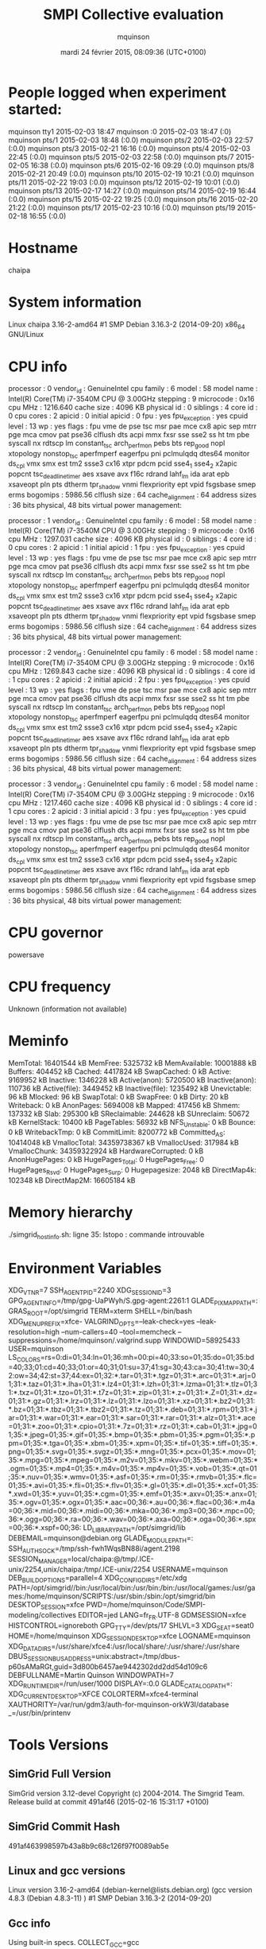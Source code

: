 #+TITLE: SMPI Collective evaluation
#+DATE: mardi 24 février 2015, 08:09:36 (UTC+0100)
#+AUTHOR: mquinson
 
* People logged when experiment started:
mquinson tty1         2015-02-03 18:47
mquinson :0           2015-02-03 18:47 (:0)
mquinson pts/1        2015-02-03 18:48 (:0.0)
mquinson pts/2        2015-02-03 22:57 (:0.0)
mquinson pts/3        2015-02-21 16:16 (:0.0)
mquinson pts/4        2015-02-03 22:45 (:0.0)
mquinson pts/5        2015-02-03 22:58 (:0.0)
mquinson pts/7        2015-02-05 16:38 (:0.0)
mquinson pts/6        2015-02-16 09:29 (:0.0)
mquinson pts/8        2015-02-21 20:49 (:0.0)
mquinson pts/10       2015-02-19 10:21 (:0.0)
mquinson pts/11       2015-02-22 19:03 (:0.0)
mquinson pts/12       2015-02-19 10:01 (:0.0)
mquinson pts/13       2015-02-17 14:27 (:0.0)
mquinson pts/14       2015-02-19 16:44 (:0.0)
mquinson pts/15       2015-02-22 19:25 (:0.0)
mquinson pts/16       2015-02-20 21:22 (:0.0)
mquinson pts/17       2015-02-23 10:16 (:0.0)
mquinson pts/19       2015-02-18 16:55 (:0.0)
* Hostname
chaipa
* System information
Linux chaipa 3.16-2-amd64 #1 SMP Debian 3.16.3-2 (2014-09-20) x86_64 GNU/Linux
* CPU info
processor	: 0
vendor_id	: GenuineIntel
cpu family	: 6
model		: 58
model name	: Intel(R) Core(TM) i7-3540M CPU @ 3.00GHz
stepping	: 9
microcode	: 0x16
cpu MHz		: 1216.640
cache size	: 4096 KB
physical id	: 0
siblings	: 4
core id		: 0
cpu cores	: 2
apicid		: 0
initial apicid	: 0
fpu		: yes
fpu_exception	: yes
cpuid level	: 13
wp		: yes
flags		: fpu vme de pse tsc msr pae mce cx8 apic sep mtrr pge mca cmov pat pse36 clflush dts acpi mmx fxsr sse sse2 ss ht tm pbe syscall nx rdtscp lm constant_tsc arch_perfmon pebs bts rep_good nopl xtopology nonstop_tsc aperfmperf eagerfpu pni pclmulqdq dtes64 monitor ds_cpl vmx smx est tm2 ssse3 cx16 xtpr pdcm pcid sse4_1 sse4_2 x2apic popcnt tsc_deadline_timer aes xsave avx f16c rdrand lahf_lm ida arat epb xsaveopt pln pts dtherm tpr_shadow vnmi flexpriority ept vpid fsgsbase smep erms
bogomips	: 5986.56
clflush size	: 64
cache_alignment	: 64
address sizes	: 36 bits physical, 48 bits virtual
power management:

processor	: 1
vendor_id	: GenuineIntel
cpu family	: 6
model		: 58
model name	: Intel(R) Core(TM) i7-3540M CPU @ 3.00GHz
stepping	: 9
microcode	: 0x16
cpu MHz		: 1297.031
cache size	: 4096 KB
physical id	: 0
siblings	: 4
core id		: 0
cpu cores	: 2
apicid		: 1
initial apicid	: 1
fpu		: yes
fpu_exception	: yes
cpuid level	: 13
wp		: yes
flags		: fpu vme de pse tsc msr pae mce cx8 apic sep mtrr pge mca cmov pat pse36 clflush dts acpi mmx fxsr sse sse2 ss ht tm pbe syscall nx rdtscp lm constant_tsc arch_perfmon pebs bts rep_good nopl xtopology nonstop_tsc aperfmperf eagerfpu pni pclmulqdq dtes64 monitor ds_cpl vmx smx est tm2 ssse3 cx16 xtpr pdcm pcid sse4_1 sse4_2 x2apic popcnt tsc_deadline_timer aes xsave avx f16c rdrand lahf_lm ida arat epb xsaveopt pln pts dtherm tpr_shadow vnmi flexpriority ept vpid fsgsbase smep erms
bogomips	: 5986.56
clflush size	: 64
cache_alignment	: 64
address sizes	: 36 bits physical, 48 bits virtual
power management:

processor	: 2
vendor_id	: GenuineIntel
cpu family	: 6
model		: 58
model name	: Intel(R) Core(TM) i7-3540M CPU @ 3.00GHz
stepping	: 9
microcode	: 0x16
cpu MHz		: 1269.843
cache size	: 4096 KB
physical id	: 0
siblings	: 4
core id		: 1
cpu cores	: 2
apicid		: 2
initial apicid	: 2
fpu		: yes
fpu_exception	: yes
cpuid level	: 13
wp		: yes
flags		: fpu vme de pse tsc msr pae mce cx8 apic sep mtrr pge mca cmov pat pse36 clflush dts acpi mmx fxsr sse sse2 ss ht tm pbe syscall nx rdtscp lm constant_tsc arch_perfmon pebs bts rep_good nopl xtopology nonstop_tsc aperfmperf eagerfpu pni pclmulqdq dtes64 monitor ds_cpl vmx smx est tm2 ssse3 cx16 xtpr pdcm pcid sse4_1 sse4_2 x2apic popcnt tsc_deadline_timer aes xsave avx f16c rdrand lahf_lm ida arat epb xsaveopt pln pts dtherm tpr_shadow vnmi flexpriority ept vpid fsgsbase smep erms
bogomips	: 5986.56
clflush size	: 64
cache_alignment	: 64
address sizes	: 36 bits physical, 48 bits virtual
power management:

processor	: 3
vendor_id	: GenuineIntel
cpu family	: 6
model		: 58
model name	: Intel(R) Core(TM) i7-3540M CPU @ 3.00GHz
stepping	: 9
microcode	: 0x16
cpu MHz		: 1217.460
cache size	: 4096 KB
physical id	: 0
siblings	: 4
core id		: 1
cpu cores	: 2
apicid		: 3
initial apicid	: 3
fpu		: yes
fpu_exception	: yes
cpuid level	: 13
wp		: yes
flags		: fpu vme de pse tsc msr pae mce cx8 apic sep mtrr pge mca cmov pat pse36 clflush dts acpi mmx fxsr sse sse2 ss ht tm pbe syscall nx rdtscp lm constant_tsc arch_perfmon pebs bts rep_good nopl xtopology nonstop_tsc aperfmperf eagerfpu pni pclmulqdq dtes64 monitor ds_cpl vmx smx est tm2 ssse3 cx16 xtpr pdcm pcid sse4_1 sse4_2 x2apic popcnt tsc_deadline_timer aes xsave avx f16c rdrand lahf_lm ida arat epb xsaveopt pln pts dtherm tpr_shadow vnmi flexpriority ept vpid fsgsbase smep erms
bogomips	: 5986.56
clflush size	: 64
cache_alignment	: 64
address sizes	: 36 bits physical, 48 bits virtual
power management:

* CPU governor
powersave
* CPU frequency
Unknown (information not available)
* Meminfo
MemTotal:       16401544 kB
MemFree:         5325732 kB
MemAvailable:   10001888 kB
Buffers:          404452 kB
Cached:          4417824 kB
SwapCached:            0 kB
Active:          9169952 kB
Inactive:        1346228 kB
Active(anon):    5720500 kB
Inactive(anon):   110736 kB
Active(file):    3449452 kB
Inactive(file):  1235492 kB
Unevictable:          96 kB
Mlocked:              96 kB
SwapTotal:             0 kB
SwapFree:              0 kB
Dirty:                20 kB
Writeback:             0 kB
AnonPages:       5694008 kB
Mapped:           417456 kB
Shmem:            137332 kB
Slab:             295300 kB
SReclaimable:     244628 kB
SUnreclaim:        50672 kB
KernelStack:       10400 kB
PageTables:        56932 kB
NFS_Unstable:          0 kB
Bounce:                0 kB
WritebackTmp:          0 kB
CommitLimit:     8200772 kB
Committed_AS:   10414048 kB
VmallocTotal:   34359738367 kB
VmallocUsed:      317984 kB
VmallocChunk:   34359322924 kB
HardwareCorrupted:     0 kB
AnonHugePages:         0 kB
HugePages_Total:       0
HugePages_Free:        0
HugePages_Rsvd:        0
HugePages_Surp:        0
Hugepagesize:       2048 kB
DirectMap4k:      102348 kB
DirectMap2M:    16605184 kB
* Memory hierarchy
./simgrid_hostinfo.sh: ligne 35: lstopo : commande introuvable
* Environment Variables
XDG_VTNR=7
SSH_AGENT_PID=2240
XDG_SESSION_ID=3
GPG_AGENT_INFO=/tmp/gpg-UaPWyh/S.gpg-agent:2261:1
GLADE_PIXMAP_PATH=:
GRAS_ROOT=/opt/simgrid
TERM=xterm
SHELL=/bin/bash
XDG_MENU_PREFIX=xfce-
VALGRIND_OPTS=--leak-check=yes --leak-resolution=high --num-callers=40 --tool=memcheck --suppressions=/home/mquinson/.valgrind.supp
WINDOWID=58925433
USER=mquinson
LS_COLORS=rs=0:di=01;34:ln=01;36:mh=00:pi=40;33:so=01;35:do=01;35:bd=40;33;01:cd=40;33;01:or=40;31;01:su=37;41:sg=30;43:ca=30;41:tw=30;42:ow=34;42:st=37;44:ex=01;32:*.tar=01;31:*.tgz=01;31:*.arc=01;31:*.arj=01;31:*.taz=01;31:*.lha=01;31:*.lz4=01;31:*.lzh=01;31:*.lzma=01;31:*.tlz=01;31:*.txz=01;31:*.tzo=01;31:*.t7z=01;31:*.zip=01;31:*.z=01;31:*.Z=01;31:*.dz=01;31:*.gz=01;31:*.lrz=01;31:*.lz=01;31:*.lzo=01;31:*.xz=01;31:*.bz2=01;31:*.bz=01;31:*.tbz=01;31:*.tbz2=01;31:*.tz=01;31:*.deb=01;31:*.rpm=01;31:*.jar=01;31:*.war=01;31:*.ear=01;31:*.sar=01;31:*.rar=01;31:*.alz=01;31:*.ace=01;31:*.zoo=01;31:*.cpio=01;31:*.7z=01;31:*.rz=01;31:*.cab=01;31:*.jpg=01;35:*.jpeg=01;35:*.gif=01;35:*.bmp=01;35:*.pbm=01;35:*.pgm=01;35:*.ppm=01;35:*.tga=01;35:*.xbm=01;35:*.xpm=01;35:*.tif=01;35:*.tiff=01;35:*.png=01;35:*.svg=01;35:*.svgz=01;35:*.mng=01;35:*.pcx=01;35:*.mov=01;35:*.mpg=01;35:*.mpeg=01;35:*.m2v=01;35:*.mkv=01;35:*.webm=01;35:*.ogm=01;35:*.mp4=01;35:*.m4v=01;35:*.mp4v=01;35:*.vob=01;35:*.qt=01;35:*.nuv=01;35:*.wmv=01;35:*.asf=01;35:*.rm=01;35:*.rmvb=01;35:*.flc=01;35:*.avi=01;35:*.fli=01;35:*.flv=01;35:*.gl=01;35:*.dl=01;35:*.xcf=01;35:*.xwd=01;35:*.yuv=01;35:*.cgm=01;35:*.emf=01;35:*.axv=01;35:*.anx=01;35:*.ogv=01;35:*.ogx=01;35:*.aac=00;36:*.au=00;36:*.flac=00;36:*.m4a=00;36:*.mid=00;36:*.midi=00;36:*.mka=00;36:*.mp3=00;36:*.mpc=00;36:*.ogg=00;36:*.ra=00;36:*.wav=00;36:*.axa=00;36:*.oga=00;36:*.spx=00;36:*.xspf=00;36:
LD_LIBRARY_PATH=/opt/simgrid/lib
DEBEMAIL=mquinson@debian.org
GLADE_MODULE_PATH=:
SSH_AUTH_SOCK=/tmp/ssh-fwh1WqsBN88i/agent.2198
SESSION_MANAGER=local/chaipa:@/tmp/.ICE-unix/2254,unix/chaipa:/tmp/.ICE-unix/2254
USERNAME=mquinson
DEB_BUILD_OPTIONS=parallel=4
XDG_CONFIG_DIRS=/etc/xdg
PATH=/opt/simgrid//bin:/usr/local/bin:/usr/bin:/bin:/usr/local/games:/usr/games:/home/mquinson/SCRIPTS:/usr/sbin:/sbin:/opt/simgrid/bin
DESKTOP_SESSION=xfce
PWD=/home/mquinson/Code/SMPI-modeling/collectives
EDITOR=jed
LANG=fr_FR.UTF-8
GDMSESSION=xfce
HISTCONTROL=ignoreboth
GPG_TTY=/dev/pts/17
SHLVL=3
XDG_SEAT=seat0
HOME=/home/mquinson
XDG_SESSION_DESKTOP=xfce
LOGNAME=mquinson
XDG_DATA_DIRS=/usr/share/xfce4:/usr/local/share/:/usr/share/:/usr/share
DBUS_SESSION_BUS_ADDRESS=unix:abstract=/tmp/dbus-p60sAMaRGt,guid=3d800b6457ae9442302dd2dd54d109c6
DEBFULLNAME=Martin Quinson
WINDOWPATH=7
XDG_RUNTIME_DIR=/run/user/1000
DISPLAY=:0.0
GLADE_CATALOG_PATH=:
XDG_CURRENT_DESKTOP=XFCE
COLORTERM=xfce4-terminal
XAUTHORITY=/var/run/gdm3/auth-for-mquinson-orkW3I/database
_=/usr/bin/printenv
* Tools Versions
** SimGrid Full Version
SimGrid version 3.12-devel
Copyright (c) 2004-2014. The Simgrid Team.
Release build at commit 491af46 (2015-02-16 15:31:17 +0100)
** SimGrid Commit Hash
491af463998597b43a8b9c68c126f97f0089ab5e
** Linux and gcc versions
Linux version 3.16-2-amd64 (debian-kernel@lists.debian.org) (gcc version 4.8.3 (Debian 4.8.3-11) ) #1 SMP Debian 3.16.3-2 (2014-09-20)
** Gcc info
Using built-in specs.
COLLECT_GCC=gcc
COLLECT_LTO_WRAPPER=/usr/lib/gcc/x86_64-linux-gnu/4.9/lto-wrapper
Target: x86_64-linux-gnu
Configured with: ../src/configure -v --with-pkgversion='Debian 4.9.1-19' --with-bugurl=file:///usr/share/doc/gcc-4.9/README.Bugs --enable-languages=c,c++,java,go,d,fortran,objc,obj-c++ --prefix=/usr --program-suffix=-4.9 --enable-shared --enable-linker-build-id --libexecdir=/usr/lib --without-included-gettext --enable-threads=posix --with-gxx-include-dir=/usr/include/c++/4.9 --libdir=/usr/lib --enable-nls --with-sysroot=/ --enable-clocale=gnu --enable-libstdcxx-debug --enable-libstdcxx-time=yes --enable-gnu-unique-object --disable-vtable-verify --enable-plugin --with-system-zlib --disable-browser-plugin --enable-java-awt=gtk --enable-gtk-cairo --with-java-home=/usr/lib/jvm/java-1.5.0-gcj-4.9-amd64/jre --enable-java-home --with-jvm-root-dir=/usr/lib/jvm/java-1.5.0-gcj-4.9-amd64 --with-jvm-jar-dir=/usr/lib/jvm-exports/java-1.5.0-gcj-4.9-amd64 --with-arch-directory=amd64 --with-ecj-jar=/usr/share/java/eclipse-ecj.jar --enable-objc-gc --enable-multiarch --with-arch-32=i586 --with-abi=m64 --with-multilib-list=m32,m64,mx32 --enable-multilib --with-tune=generic --enable-checking=release --build=x86_64-linux-gnu --host=x86_64-linux-gnu --target=x86_64-linux-gnu
Thread model: posix
gcc version 4.9.1 (Debian 4.9.1-19) 
** Make tool
GNU Make 4.0
Built for x86_64-pc-linux-gnu
Copyright (C) 1988-2013 Free Software Foundation, Inc.
License GPLv3+: GNU GPL version 3 or later <http://gnu.org/licenses/gpl.html>
This is free software: you are free to change and redistribute it.
There is NO WARRANTY, to the extent permitted by law.
** CMake
cmake version 3.0.2

CMake suite maintained and supported by Kitware (kitware.com/cmake).
* Compilation result
* Platform file
<?xml version='1.0'?>
<!DOCTYPE platform SYSTEM "http://simgrid.gforge.inria.fr/simgrid.dtd">
<platform version="3">


<config id="General">
  <prop id="workstation/model" value="compound"/>
  <prop id="network/model" value="SMPI"/>
  <prop id="network/TCP_gamma" value="4194304"/>
  <prop id="network/sender_gap" value="0"/>
  <prop id="maxmin/precision" value="1e-9"/>
  <prop id="smpi/async_small_thres" value="65536"/>
  <prop id="smpi/send_is_detached_thres" value="327680"/>
<!--  <prop id="smpi/os" value="1:8.75118726019245e-06:7.09598480584951e-10;1420:1.38989305424406e-05:2.18111838119125e-10;65536:0.000193970854779561:-4.82025737428887e-11;327680:0:0"/>-->
<!--  <prop id="smpi/or" value="1:9.3069771137911e-06:7.92179414036391e-10;1420:1.43097562292319e-05:8.66975835499791e-10;10000:1.41659209904282e-05:1.00877300603447e-09;65536:0:0"/>-->
<!--  <prop id="smpi/bw_factor" value="0:0.408465938;1420:0.913760459;65536:0.937794396"/>-->
<!--  <prop id="smpi/lat_factor" value="0:1.01;1420:4.02;65536:9.77"/>-->
<!--  -->
 <prop id="smpi/os" value="0:8.9300920419081e-06:7.65438202550106e-10;1420:1.39684254077781e-05:2.97409403415968e-10;32768:1.54082820250394e-05:2.44104034252286e-10;65536:0.000237866424242424:0;327680:0:0"/>
 <prop id="smpi/or" value="0:8.14025462333494e-06:8.3958813204998e-10;1420:1.26995184134793e-05:9.09218191293861e-10;32768:3.09570602567453e-05:6.95645307772806e-10;65536:0:0;327680:0:0"/>
 <prop id="smpi/bw_factor" value="0:0.400976530736138;1420:0.913555534273577;32768:1.07831886657594;65536:0.956083935262915;327680:0.929867998857892"/>
 <prop id="smpi/lat_factor" value="0:1.35489260823384;1420:3.43725032107889;32768:5.72164710873587;65536:11.9885319715471;327680:9.65041953605594"/>  
</config>
 
<AS id="AS_graphene" routing="Full" >
  <cluster id="AS_sgraphene1" prefix="graphene-" radical="1-256" suffix=".nancy.grid5000.fr"
           power="4.18E9" core="4" bw="1.25E8" lat="2.4E-5"
           sharing_policy="FULLDUPLEX" limiter_link="1.875E8" loopback_lat="1.5E-9" loopback_bw="6000000000"></cluster>
  <cluster id="AS_sgraphene2" prefix="graphene-" radical="257-512" suffix=".nancy.grid5000.fr"
           power="4.18E9" core="4" bw="1.25E8" lat="2.4E-5"
           sharing_policy="FULLDUPLEX" limiter_link="1.875E8" loopback_lat="1.5E-9" loopback_bw="6000000000"></cluster>
  <cluster id="AS_sgraphene3" prefix="graphene-" radical="513-784" suffix=".nancy.grid5000.fr"
           power="4.18E9" core="4" bw="1.25E8" lat="2.4E-5"
           sharing_policy="FULLDUPLEX" limiter_link="1.875E8" loopback_lat="1.5E-9" loopback_bw="6000000000"></cluster>
  <cluster id="AS_sgraphene4" prefix="graphene-" radical="785-1024" suffix=".nancy.grid5000.fr"
           power="4.18E9" core="4" bw="1.25E8" lat="2.4E-5"
           sharing_policy="FULLDUPLEX" limiter_link="1.875E8" loopback_lat="1.5E-9" loopback_bw="6000000000"></cluster>

  <link id="switch-backbone1" bandwidth="1162500000" latency="1.5E-6" sharing_policy="FULLDUPLEX"/>
  <link id="explicit-limiter1" bandwidth="1511250000" latency="0" sharing_policy="SHARED"/>

  <link id="switch-backbone2" bandwidth="1162500000" latency="1.5E-6" sharing_policy="FULLDUPLEX"/>
  <link id="explicit-limiter2" bandwidth="1511250000" latency="0" sharing_policy="SHARED"/>

  <link id="switch-backbone3" bandwidth="1162500000" latency="1.5E-6" sharing_policy="FULLDUPLEX"/>
  <link id="explicit-limiter3" bandwidth="1511250000" latency="0" sharing_policy="SHARED"/>

  <link id="switch-backbone4" bandwidth="1162500000" latency="1.5E-6" sharing_policy="FULLDUPLEX"/>
  <link id="explicit-limiter4" bandwidth="1511250000" latency="0" sharing_policy="SHARED"/>


     <ASroute src="AS_sgraphene1" dst="AS_sgraphene2"
         gw_src="graphene-AS_sgraphene1_router.nancy.grid5000.fr"
         gw_dst="graphene-AS_sgraphene2_router.nancy.grid5000.fr"
         symmetrical="NO"
         >
                <link_ctn id="switch-backbone1" direction="UP"/>
                <link_ctn id="explicit-limiter1"/>
                <link_ctn id="explicit-limiter2"/>
                <link_ctn id="switch-backbone2" direction="DOWN"/>
                
     </ASroute>
     <ASroute src="AS_sgraphene2" dst="AS_sgraphene1"
         gw_src="graphene-AS_sgraphene2_router.nancy.grid5000.fr"
         gw_dst="graphene-AS_sgraphene1_router.nancy.grid5000.fr"
         symmetrical="NO"
         >
                <link_ctn id="switch-backbone2" direction="UP"/>
                <link_ctn id="explicit-limiter2"/>
                <link_ctn id="explicit-limiter1"/>
                <link_ctn id="switch-backbone1" direction="DOWN"/>
     </ASroute>
     <ASroute src="AS_sgraphene2" dst="AS_sgraphene3"
         gw_src="graphene-AS_sgraphene2_router.nancy.grid5000.fr"
         gw_dst="graphene-AS_sgraphene3_router.nancy.grid5000.fr"
          symmetrical="NO"
         >
                <link_ctn id="switch-backbone2" direction="UP"/>                
                <link_ctn id="explicit-limiter2"/>
                <link_ctn id="explicit-limiter3"/>
                <link_ctn id="switch-backbone3" direction="DOWN"/>
     </ASroute>
     <ASroute src="AS_sgraphene1" dst="AS_sgraphene3"
         gw_src="graphene-AS_sgraphene1_router.nancy.grid5000.fr"
         gw_dst="graphene-AS_sgraphene3_router.nancy.grid5000.fr"
         symmetrical="NO"         
         >
                <link_ctn id="switch-backbone1" direction="UP"/>
                <link_ctn id="explicit-limiter1"/>
                <link_ctn id="explicit-limiter3"/>
                <link_ctn id="switch-backbone3" direction="DOWN"/>
     </ASroute>
          <ASroute src="AS_sgraphene3" dst="AS_sgraphene1"
         gw_src="graphene-AS_sgraphene3_router.nancy.grid5000.fr"
         gw_dst="graphene-AS_sgraphene1_router.nancy.grid5000.fr"
         symmetrical="NO"         
         >
                <link_ctn id="switch-backbone3" direction="UP"/>
                <link_ctn id="explicit-limiter3"/>
                <link_ctn id="explicit-limiter1"/>
                <link_ctn id="switch-backbone1" direction="DOWN"/>
     </ASroute>
     
          <ASroute src="AS_sgraphene1" dst="AS_sgraphene4"
         gw_src="graphene-AS_sgraphene1_router.nancy.grid5000.fr"
         gw_dst="graphene-AS_sgraphene4_router.nancy.grid5000.fr"
         symmetrical="NO"         
         >
                <link_ctn id="switch-backbone1" direction="UP"/>
                <link_ctn id="explicit-limiter1"/>
                <link_ctn id="explicit-limiter4"/>
                <link_ctn id="switch-backbone4" direction="DOWN"/>
     </ASroute>
               <ASroute src="AS_sgraphene4" dst="AS_sgraphene1"
         gw_src="graphene-AS_sgraphene4_router.nancy.grid5000.fr"
         gw_dst="graphene-AS_sgraphene1_router.nancy.grid5000.fr"
         symmetrical="NO"         
         >
                <link_ctn id="switch-backbone4" direction="UP"/>
                <link_ctn id="explicit-limiter4"/>
                <link_ctn id="explicit-limiter1"/>
                <link_ctn id="switch-backbone1" direction="DOWN"/>
     </ASroute>
          <ASroute src="AS_sgraphene2" dst="AS_sgraphene4"
         gw_src="graphene-AS_sgraphene2_router.nancy.grid5000.fr"
         gw_dst="graphene-AS_sgraphene4_router.nancy.grid5000.fr"
         symmetrical="NO"         
         >
                <link_ctn id="switch-backbone2" direction="UP"/>
                <link_ctn id="explicit-limiter2"/>
                <link_ctn id="explicit-limiter4"/>
                <link_ctn id="switch-backbone4" direction="DOWN"/>
     </ASroute>
          <ASroute src="AS_sgraphene3" dst="AS_sgraphene4"
         gw_src="graphene-AS_sgraphene3_router.nancy.grid5000.fr"
         gw_dst="graphene-AS_sgraphene4_router.nancy.grid5000.fr"
         symmetrical="NO"         
         >
                <link_ctn id="switch-backbone3" direction="UP"/>
                <link_ctn id="explicit-limiter3"/>
                <link_ctn id="explicit-limiter4"/>
                <link_ctn id="switch-backbone4" direction="DOWN"/>
     </ASroute>
              <ASroute src="AS_sgraphene4" dst="AS_sgraphene3"
         gw_src="graphene-AS_sgraphene4_router.nancy.grid5000.fr"
         gw_dst="graphene-AS_sgraphene3_router.nancy.grid5000.fr"
         symmetrical="NO"         
         >
                <link_ctn id="switch-backbone4" direction="UP"/>
                <link_ctn id="explicit-limiter4"/>
                <link_ctn id="explicit-limiter3"/>
                <link_ctn id="switch-backbone3" direction="DOWN"/>
     </ASroute>
     
               <ASroute src="AS_sgraphene3" dst="AS_sgraphene2"
         gw_src="graphene-AS_sgraphene3_router.nancy.grid5000.fr"
         gw_dst="graphene-AS_sgraphene2_router.nancy.grid5000.fr"
         symmetrical="NO"         
         >
                <link_ctn id="switch-backbone3" direction="UP"/>
                <link_ctn id="explicit-limiter3"/>
                <link_ctn id="explicit-limiter2"/>
                <link_ctn id="switch-backbone2" direction="DOWN"/>
     </ASroute>
     
                    <ASroute src="AS_sgraphene4" dst="AS_sgraphene2"
         gw_src="graphene-AS_sgraphene4_router.nancy.grid5000.fr"
         gw_dst="graphene-AS_sgraphene2_router.nancy.grid5000.fr"
         symmetrical="NO"         
         >
                <link_ctn id="switch-backbone4" direction="UP"/>
                <link_ctn id="explicit-limiter4"/>
                <link_ctn id="explicit-limiter2"/>
                <link_ctn id="switch-backbone2" direction="DOWN"/>
     </ASroute>
 </AS>
</platform>

* Experiment 1
Don't do proc:936 size:1285036 as there is not enough memory (free mem: 5325328 kb)
Don't do proc:506 size:462826 as there is not enough memory (free mem: 5325328 kb)
Don't do proc:725 size:1351274 as there is not enough memory (free mem: 5325328 kb)
Don't do proc:215 size:1655814 as there is not enough memory (free mem: 5325328 kb)
Don't do proc:323 size:1070706 as there is not enough memory (free mem: 5325328 kb)
Don't do proc:140 size:1030167 as there is not enough memory (free mem: 5325328 kb)
Don't do proc:561 size:1381242 as there is not enough memory (free mem: 5325328 kb)
Don't do proc:152 size:2036002 as there is not enough memory (free mem: 5325328 kb)
Don't do proc:750 size:557769 as there is not enough memory (free mem: 5325328 kb)
Don't do proc:842 size:304773 as there is not enough memory (free mem: 5325328 kb)
Don't do proc:765 size:1148114 as there is not enough memory (free mem: 5325328 kb)
Don't do proc:995 size:235205 as there is not enough memory (free mem: 5325328 kb)
Don't do proc:214 size:907891 as there is not enough memory (free mem: 5325328 kb)
Don't do proc:842 size:1328390 as there is not enough memory (free mem: 5325328 kb)
Don't do proc:684 size:447388 as there is not enough memory (free mem: 5325328 kb)
Don't do proc:386 size:1073492 as there is not enough memory (free mem: 5325328 kb)
Don't do proc:557 size:50668 as there is not enough memory (free mem: 5325328 kb)
Don't do proc:714 size:487347 as there is not enough memory (free mem: 5325328 kb)
Don't do proc:793 size:802928 as there is not enough memory (free mem: 5325328 kb)
Don't do proc:923 size:1490098 as there is not enough memory (free mem: 5325328 kb)
Don't do proc:973 size:1555855 as there is not enough memory (free mem: 5325328 kb)
Don't do proc:878 size:882018 as there is not enough memory (free mem: 5325328 kb)
Don't do proc:340 size:1727452 as there is not enough memory (free mem: 5325328 kb)
Don't do proc:735 size:1711978 as there is not enough memory (free mem: 5325328 kb)
Don't do proc:542 size:1966446 as there is not enough memory (free mem: 5325328 kb)
Don't do proc:440 size:1895827 as there is not enough memory (free mem: 5325328 kb)
Don't do proc:1016 size:460850 as there is not enough memory (free mem: 5325328 kb)
Don't do proc:429 size:483631 as there is not enough memory (free mem: 5325328 kb)
Don't do proc:872 size:1754770 as there is not enough memory (free mem: 5325328 kb)
Don't do proc:35 size:460845 as there is not enough memory (free mem: 5325328 kb)
Don't do proc:201 size:1145846 as there is not enough memory (free mem: 5325328 kb)
Don't do proc:312 size:1224451 as there is not enough memory (free mem: 5325328 kb)
Don't do proc:322 size:1526910 as there is not enough memory (free mem: 5325328 kb)
Don't do proc:850 size:716996 as there is not enough memory (free mem: 5325328 kb)
Don't do proc:283 size:1067776 as there is not enough memory (free mem: 5325328 kb)
Don't do proc:926 size:1675575 as there is not enough memory (free mem: 5325328 kb)
Don't do proc:610 size:1813452 as there is not enough memory (free mem: 5325328 kb)
Don't do proc:836 size:1158552 as there is not enough memory (free mem: 5325328 kb)
Don't do proc:323 size:951827 as there is not enough memory (free mem: 5325328 kb)
Don't do proc:980 size:1966444 as there is not enough memory (free mem: 5325328 kb)
Don't do proc:699 size:622358 as there is not enough memory (free mem: 5325328 kb)
Don't do proc:76 size:1321289 as there is not enough memory (free mem: 5325328 kb)
Don't do proc:460 size:1544060 as there is not enough memory (free mem: 5325328 kb)
Don't do proc:444 size:2069373 as there is not enough memory (free mem: 5325328 kb)
Don't do proc:990 size:952741 as there is not enough memory (free mem: 5325328 kb)
Don't do proc:210 size:835372 as there is not enough memory (free mem: 5325328 kb)
Don't do proc:764 size:1602079 as there is not enough memory (free mem: 5325328 kb)
Don't do proc:671 size:922593 as there is not enough memory (free mem: 5325328 kb)
Don't do proc:991 size:1665523 as there is not enough memory (free mem: 5325328 kb)
Don't do proc:911 size:947158 as there is not enough memory (free mem: 5325328 kb)
Don't do proc:110 size:2052969 as there is not enough memory (free mem: 5325328 kb)
Don't do proc:821 size:22032 as there is not enough memory (free mem: 5325328 kb)
Don't do proc:559 size:214062 as there is not enough memory (free mem: 5325328 kb)
Don't do proc:577 size:1919543 as there is not enough memory (free mem: 5325328 kb)
Don't do proc:157 size:736257 as there is not enough memory (free mem: 5325328 kb)
Don't do proc:327 size:112345 as there is not enough memory (free mem: 5325328 kb)
Don't do proc:787 size:1488857 as there is not enough memory (free mem: 5325328 kb)
Don't do proc:119 size:1756121 as there is not enough memory (free mem: 5325328 kb)
Don't do proc:203 size:73101 as there is not enough memory (free mem: 5325328 kb)
Don't do proc:901 size:1158272 as there is not enough memory (free mem: 5325328 kb)
Don't do proc:197 size:537206 as there is not enough memory (free mem: 5325328 kb)
Don't do proc:665 size:1704017 as there is not enough memory (free mem: 5325328 kb)
Don't do proc:637 size:1269803 as there is not enough memory (free mem: 5325328 kb)
Don't do proc:170 size:1891268 as there is not enough memory (free mem: 5325328 kb)
Don't do proc:341 size:1379886 as there is not enough memory (free mem: 5325328 kb)
Don't do proc:129 size:1266515 as there is not enough memory (free mem: 5325328 kb)
Don't do proc:696 size:62665 as there is not enough memory (free mem: 5325328 kb)
Don't do proc:908 size:628275 as there is not enough memory (free mem: 5325328 kb)
Don't do proc:57 size:2041387 as there is not enough memory (free mem: 5325328 kb)
Don't do proc:40 size:1574213 as there is not enough memory (free mem: 5325328 kb)
Don't do proc:671 size:1765339 as there is not enough memory (free mem: 5325328 kb)
Don't do proc:6 size:559451 as there is not enough memory (free mem: 5325328 kb)
Don't do proc:986 size:909011 as there is not enough memory (free mem: 5325328 kb)
Don't do proc:18 size:2042608 as there is not enough memory (free mem: 5325328 kb)
Don't do proc:748 size:29691 as there is not enough memory (free mem: 5325328 kb)
Don't do proc:316 size:1668302 as there is not enough memory (free mem: 5325328 kb)
Don't do proc:632 size:345007 as there is not enough memory (free mem: 5325328 kb)
Don't do proc:918 size:1127947 as there is not enough memory (free mem: 5325328 kb)
Don't do proc:991 size:759756 as there is not enough memory (free mem: 5325328 kb)
Don't do proc:753 size:1185100 as there is not enough memory (free mem: 5325328 kb)
Don't do proc:269 size:1202048 as there is not enough memory (free mem: 5325328 kb)
Don't do proc:24 size:648764 as there is not enough memory (free mem: 5325328 kb)
Don't do proc:125 size:1150571 as there is not enough memory (free mem: 5325328 kb)
Don't do proc:892 size:2043341 as there is not enough memory (free mem: 5325328 kb)
Don't do proc:79 size:1745562 as there is not enough memory (free mem: 5325328 kb)
Don't do proc:575 size:662496 as there is not enough memory (free mem: 5325328 kb)
Don't do proc:988 size:1471916 as there is not enough memory (free mem: 5325328 kb)
Don't do proc:258 size:1032758 as there is not enough memory (free mem: 5325328 kb)
Don't do proc:411 size:1490360 as there is not enough memory (free mem: 5325328 kb)
Don't do proc:671 size:2012070 as there is not enough memory (free mem: 5325328 kb)
Don't do proc:146 size:1396580 as there is not enough memory (free mem: 5325328 kb)
Don't do proc:886 size:1610082 as there is not enough memory (free mem: 5325328 kb)
Don't do proc:665 size:1146489 as there is not enough memory (free mem: 5325328 kb)
Don't do proc:994 size:756844 as there is not enough memory (free mem: 5325328 kb)
Don't do proc:724 size:1358743 as there is not enough memory (free mem: 5325328 kb)
Don't do proc:956 size:1036823 as there is not enough memory (free mem: 5325328 kb)
Don't do proc:895 size:2054589 as there is not enough memory (free mem: 5325328 kb)
Don't do proc:601 size:106554 as there is not enough memory (free mem: 5325328 kb)
Don't do proc:371 size:863962 as there is not enough memory (free mem: 5325328 kb)
Don't do proc:292 size:711540 as there is not enough memory (free mem: 5325328 kb)
Don't do proc:49 size:1877381 as there is not enough memory (free mem: 5325328 kb)
Don't do proc:91 size:292993 as there is not enough memory (free mem: 5325328 kb)
Don't do proc:18 size:2025119 as there is not enough memory (free mem: 5325328 kb)
Don't do proc:11 size:1565734 as there is not enough memory (free mem: 5325328 kb)
Don't do proc:108 size:467087 as there is not enough memory (free mem: 5325328 kb)
Don't do proc:903 size:1142030 as there is not enough memory (free mem: 5325328 kb)
Don't do proc:244 size:1938112 as there is not enough memory (free mem: 5325328 kb)
Don't do proc:660 size:1751570 as there is not enough memory (free mem: 5325328 kb)
Don't do proc:97 size:305893 as there is not enough memory (free mem: 5325328 kb)
Don't do proc:836 size:1513264 as there is not enough memory (free mem: 5325328 kb)
Don't do proc:234 size:1824300 as there is not enough memory (free mem: 5325328 kb)
Don't do proc:642 size:2028568 as there is not enough memory (free mem: 5325328 kb)
Don't do proc:930 size:153137 as there is not enough memory (free mem: 5325328 kb)
Don't do proc:493 size:330578 as there is not enough memory (free mem: 5325328 kb)
Don't do proc:569 size:1670205 as there is not enough memory (free mem: 5325328 kb)
Don't do proc:510 size:293509 as there is not enough memory (free mem: 5325328 kb)
Don't do proc:355 size:1120715 as there is not enough memory (free mem: 5325328 kb)
Don't do proc:294 size:1035636 as there is not enough memory (free mem: 5325328 kb)
Don't do proc:882 size:589476 as there is not enough memory (free mem: 5325328 kb)
Don't do proc:445 size:764333 as there is not enough memory (free mem: 5325328 kb)
Don't do proc:269 size:1899368 as there is not enough memory (free mem: 5325328 kb)
Don't do proc:189 size:1977330 as there is not enough memory (free mem: 5325328 kb)
Don't do proc:410 size:1401797 as there is not enough memory (free mem: 5325328 kb)
Don't do proc:998 size:317685 as there is not enough memory (free mem: 5325328 kb)
Don't do proc:1004 size:1707443 as there is not enough memory (free mem: 5325328 kb)
Don't do proc:28 size:361631 as there is not enough memory (free mem: 5325328 kb)
Don't do proc:849 size:1206517 as there is not enough memory (free mem: 5325328 kb)
Don't do proc:776 size:2081095 as there is not enough memory (free mem: 5325328 kb)
Don't do proc:127 size:741240 as there is not enough memory (free mem: 5325328 kb)
Don't do proc:790 size:1472425 as there is not enough memory (free mem: 5325328 kb)
Don't do proc:700 size:178504 as there is not enough memory (free mem: 5325328 kb)
Don't do proc:697 size:251313 as there is not enough memory (free mem: 5325328 kb)
Don't do proc:1005 size:1586606 as there is not enough memory (free mem: 5325328 kb)
Don't do proc:737 size:1727718 as there is not enough memory (free mem: 5325328 kb)
Don't do proc:140 size:128625 as there is not enough memory (free mem: 5325328 kb)
Don't do proc:870 size:373620 as there is not enough memory (free mem: 5325328 kb)
Don't do proc:567 size:1891336 as there is not enough memory (free mem: 5325328 kb)
Don't do proc:20 size:775901 as there is not enough memory (free mem: 5325328 kb)
Don't do proc:519 size:586848 as there is not enough memory (free mem: 5325328 kb)
Don't do proc:346 size:294818 as there is not enough memory (free mem: 5325328 kb)
Don't do proc:338 size:1412016 as there is not enough memory (free mem: 5325328 kb)
Don't do proc:293 size:1966311 as there is not enough memory (free mem: 5325328 kb)
Don't do proc:588 size:351012 as there is not enough memory (free mem: 5325328 kb)
Don't do proc:233 size:1245615 as there is not enough memory (free mem: 5325328 kb)
Don't do proc:127 size:2044800 as there is not enough memory (free mem: 5325328 kb)
Don't do proc:177 size:1638351 as there is not enough memory (free mem: 5325328 kb)
Don't do proc:395 size:1547477 as there is not enough memory (free mem: 5325328 kb)
Don't do proc:623 size:1760127 as there is not enough memory (free mem: 5325328 kb)
Don't do proc:674 size:778614 as there is not enough memory (free mem: 5325328 kb)
Don't do proc:587 size:1297059 as there is not enough memory (free mem: 5325328 kb)
Don't do proc:351 size:914088 as there is not enough memory (free mem: 5325328 kb)
Don't do proc:787 size:644062 as there is not enough memory (free mem: 5325328 kb)
Don't do proc:639 size:1895580 as there is not enough memory (free mem: 5325328 kb)
Don't do proc:223 size:1594744 as there is not enough memory (free mem: 5325328 kb)
Don't do proc:681 size:581786 as there is not enough memory (free mem: 5325328 kb)
Don't do proc:515 size:710260 as there is not enough memory (free mem: 5325328 kb)
Don't do proc:321 size:1383032 as there is not enough memory (free mem: 5325328 kb)
Don't do proc:853 size:1743705 as there is not enough memory (free mem: 5325328 kb)
Don't do proc:689 size:249106 as there is not enough memory (free mem: 5325328 kb)
Don't do proc:418 size:468964 as there is not enough memory (free mem: 5325328 kb)
Don't do proc:163 size:71682 as there is not enough memory (free mem: 5325328 kb)
Don't do proc:810 size:334327 as there is not enough memory (free mem: 5325328 kb)
Don't do proc:597 size:1400114 as there is not enough memory (free mem: 5325328 kb)
Don't do proc:759 size:1136798 as there is not enough memory (free mem: 5325328 kb)
Don't do proc:998 size:1226074 as there is not enough memory (free mem: 5325328 kb)
Don't do proc:159 size:1636874 as there is not enough memory (free mem: 5325328 kb)
Don't do proc:297 size:1465776 as there is not enough memory (free mem: 5325328 kb)
Don't do proc:46 size:1816259 as there is not enough memory (free mem: 5325328 kb)
Don't do proc:1005 size:595849 as there is not enough memory (free mem: 5325328 kb)
Don't do proc:146 size:1319188 as there is not enough memory (free mem: 5325328 kb)
Don't do proc:165 size:332792 as there is not enough memory (free mem: 5325328 kb)
Don't do proc:865 size:512141 as there is not enough memory (free mem: 5325328 kb)
Don't do proc:449 size:636784 as there is not enough memory (free mem: 5325328 kb)
Don't do proc:252 size:2088870 as there is not enough memory (free mem: 5325328 kb)
Don't do proc:632 size:470773 as there is not enough memory (free mem: 5325328 kb)
Don't do proc:309 size:347099 as there is not enough memory (free mem: 5325328 kb)
Don't do proc:1015 size:829367 as there is not enough memory (free mem: 5325328 kb)
Don't do proc:778 size:842093 as there is not enough memory (free mem: 5325328 kb)
Don't do proc:656 size:1023332 as there is not enough memory (free mem: 5325328 kb)
Don't do proc:904 size:1580574 as there is not enough memory (free mem: 5325328 kb)
Don't do proc:768 size:1556835 as there is not enough memory (free mem: 5325328 kb)
Don't do proc:390 size:1447867 as there is not enough memory (free mem: 5325328 kb)
Don't do proc:624 size:884124 as there is not enough memory (free mem: 5325328 kb)
Don't do proc:251 size:1955037 as there is not enough memory (free mem: 5325328 kb)
Don't do proc:984 size:928723 as there is not enough memory (free mem: 5325328 kb)
Don't do proc:175 size:1505864 as there is not enough memory (free mem: 5325328 kb)
Don't do proc:711 size:1823120 as there is not enough memory (free mem: 5325328 kb)
Don't do proc:649 size:530089 as there is not enough memory (free mem: 5325328 kb)
Don't do proc:977 size:1886426 as there is not enough memory (free mem: 5325328 kb)
Don't do proc:291 size:1537134 as there is not enough memory (free mem: 5325328 kb)
Don't do proc:6 size:1746735 as there is not enough memory (free mem: 5325328 kb)
Don't do proc:670 size:1910155 as there is not enough memory (free mem: 5325328 kb)
Don't do proc:857 size:114380 as there is not enough memory (free mem: 5325328 kb)
Don't do proc:591 size:583394 as there is not enough memory (free mem: 5325328 kb)
Don't do proc:153 size:2073592 as there is not enough memory (free mem: 5325328 kb)
Don't do proc:864 size:1304348 as there is not enough memory (free mem: 5325328 kb)
Don't do proc:425 size:2034704 as there is not enough memory (free mem: 5325328 kb)
Don't do proc:271 size:1946662 as there is not enough memory (free mem: 5325328 kb)
Don't do proc:301 size:1287991 as there is not enough memory (free mem: 5325328 kb)
Don't do proc:844 size:1288821 as there is not enough memory (free mem: 5325328 kb)
Don't do proc:634 size:625597 as there is not enough memory (free mem: 5325328 kb)
Don't do proc:418 size:616102 as there is not enough memory (free mem: 5325328 kb)
Don't do proc:981 size:1196205 as there is not enough memory (free mem: 5325328 kb)
Don't do proc:672 size:1589135 as there is not enough memory (free mem: 5325328 kb)
Don't do proc:849 size:1675482 as there is not enough memory (free mem: 5325328 kb)
Don't do proc:1005 size:519908 as there is not enough memory (free mem: 5325328 kb)
Don't do proc:5 size:864364 as there is not enough memory (free mem: 5325328 kb)
Don't do proc:622 size:1568871 as there is not enough memory (free mem: 5325328 kb)
Don't do proc:922 size:870548 as there is not enough memory (free mem: 5325328 kb)
Don't do proc:961 size:2073557 as there is not enough memory (free mem: 5325328 kb)
Don't do proc:740 size:1223373 as there is not enough memory (free mem: 5325328 kb)
Don't do proc:781 size:38734 as there is not enough memory (free mem: 5325328 kb)
Don't do proc:510 size:1444520 as there is not enough memory (free mem: 5325328 kb)
Don't do proc:539 size:362667 as there is not enough memory (free mem: 5325328 kb)
Don't do proc:642 size:929173 as there is not enough memory (free mem: 5325328 kb)
Don't do proc:298 size:1676591 as there is not enough memory (free mem: 5325328 kb)
Don't do proc:688 size:1392151 as there is not enough memory (free mem: 5325328 kb)
Don't do proc:537 size:1760132 as there is not enough memory (free mem: 5325328 kb)
Don't do proc:225 size:623598 as there is not enough memory (free mem: 5325328 kb)
Don't do proc:916 size:590853 as there is not enough memory (free mem: 5325328 kb)
Don't do proc:951 size:229988 as there is not enough memory (free mem: 5325328 kb)
Don't do proc:888 size:112895 as there is not enough memory (free mem: 5325328 kb)
Don't do proc:565 size:1361173 as there is not enough memory (free mem: 5325328 kb)
Don't do proc:579 size:418917 as there is not enough memory (free mem: 5325328 kb)
Don't do proc:720 size:224448 as there is not enough memory (free mem: 5325328 kb)
Don't do proc:453 size:610984 as there is not enough memory (free mem: 5325328 kb)
Don't do proc:661 size:707811 as there is not enough memory (free mem: 5325328 kb)
Don't do proc:676 size:1463049 as there is not enough memory (free mem: 5325328 kb)
Don't do proc:756 size:1322892 as there is not enough memory (free mem: 5325328 kb)
Don't do proc:549 size:919300 as there is not enough memory (free mem: 5325328 kb)
Don't do proc:50 size:260157 as there is not enough memory (free mem: 5325328 kb)
Don't do proc:294 size:459737 as there is not enough memory (free mem: 5325328 kb)
Don't do proc:842 size:893113 as there is not enough memory (free mem: 5325328 kb)
Don't do proc:826 size:233579 as there is not enough memory (free mem: 5325328 kb)
Don't do proc:550 size:1596677 as there is not enough memory (free mem: 5325328 kb)
Don't do proc:971 size:529377 as there is not enough memory (free mem: 5325328 kb)
Don't do proc:519 size:486696 as there is not enough memory (free mem: 5325328 kb)
Don't do proc:996 size:147878 as there is not enough memory (free mem: 5325328 kb)
Don't do proc:101 size:1752958 as there is not enough memory (free mem: 5325328 kb)
Don't do proc:241 size:20174 as there is not enough memory (free mem: 5325328 kb)
Don't do proc:619 size:1614674 as there is not enough memory (free mem: 5325328 kb)
Don't do proc:240 size:1862574 as there is not enough memory (free mem: 5325328 kb)
Don't do proc:213 size:1633861 as there is not enough memory (free mem: 5325328 kb)
Don't do proc:351 size:759834 as there is not enough memory (free mem: 5325328 kb)
Don't do proc:919 size:541617 as there is not enough memory (free mem: 5325328 kb)
Don't do proc:90 size:561332 as there is not enough memory (free mem: 5325328 kb)
Don't do proc:795 size:295194 as there is not enough memory (free mem: 5325328 kb)
Don't do proc:317 size:1910696 as there is not enough memory (free mem: 5325328 kb)
Don't do proc:721 size:1419345 as there is not enough memory (free mem: 5325328 kb)
Don't do proc:207 size:1238158 as there is not enough memory (free mem: 5325328 kb)
Don't do proc:901 size:1713451 as there is not enough memory (free mem: 5325328 kb)
Do proc:10 size:10956 freemem:5325328k mem usage:219120
** Test with algorithm 2dmesh
*** Command
#+BEGIN_EXAMPLE
smpirun -platform graphene_1024.xml -np 10 ./alltoall 10956 --cfg=smpi/running_power:20000 --cfg=smpi/alltoall:2dmesh --cfg=maxmin/precision:1e-7
#+END_EXAMPLE
*** raw stdout
#+BEGIN_EXAMPLE
simTime:0.006109 Success numproc=10 msgsize=10956
#+END_EXAMPLE
*** raw stderr
#+BEGIN_EXAMPLE
[0.000000] [xbt_cfg/INFO] Configuration change: Set 'surf/precision' to '1e-9'
[0.000000] [xbt_cfg/INFO] Configuration change: Set 'network/model' to 'SMPI'
[0.000000] [xbt_cfg/INFO] Configuration change: Set 'network/TCP_gamma' to '4194304'
[0.000000] [xbt_cfg/INFO] Configuration change: Set 'smpi/running_power' to '20000'
[0.000000] [xbt_cfg/INFO] Configuration change: Set 'smpi/alltoall' to '2dmesh'
[0.000000] [smpi_coll/INFO] Switch to algorithm 2dmesh for collective alltoall
[0.000000] [xbt_cfg/INFO] Configuration change: Set 'maxmin/precision' to '1e-7'
[0.000000] [smpi_coll/INFO] Switch to algorithm 2dmesh for collective alltoall
[0.000000] [xbt_cfg/INFO] Configuration change: Set 'smpi/bw_factor' to '0:0.400976530736138;1420:0.913555534273577;32768:1.07831886657594;65536:0.956083935262915;327680:0.929867998857892'
[0.000000] [surf_parse/INFO] The custom configuration 'network/TCP_gamma' is already defined by user!
[0.000000] [surf_parse/INFO] The custom configuration 'maxmin/precision' is already defined by user!
[0.000000] [xbt_cfg/INFO] Configuration change: Set 'smpi/or' to '0:8.14025462333494e-06:8.3958813204998e-10;1420:1.26995184134793e-05:9.09218191293861e-10;32768:3.09570602567453e-05:6.95645307772806e-10;65536:0:0;327680:0:0'
[0.000000] [xbt_cfg/INFO] Configuration change: Set 'smpi/os' to '0:8.9300920419081e-06:7.65438202550106e-10;1420:1.39684254077781e-05:2.97409403415968e-10;32768:1.54082820250394e-05:2.44104034252286e-10;65536:0.000237866424242424:0;327680:0:0'
[0.000000] [xbt_cfg/INFO] Configuration change: Set 'network/sender_gap' to '0'
[0.000000] [xbt_cfg/INFO] Configuration change: Set 'smpi/send_is_detached_thres' to '327680'
[0.000000] [xbt_cfg/INFO] Configuration change: Set 'workstation/model' to 'compound'
[0.000000] [surf_parse/INFO] The custom configuration 'network/model' is already defined by user!
[0.000000] [xbt_cfg/INFO] Configuration change: Set 'smpi/async_small_thres' to '65536'
[0.000000] [xbt_cfg/INFO] Configuration change: Set 'smpi/lat_factor' to '0:1.35489260823384;1420:3.43725032107889;32768:5.72164710873587;65536:11.9885319715471;327680:9.65041953605594'

#+END_EXAMPLE
*** raw timing information
#+BEGIN_EXAMPLE
clock:0.07 user:0.02 sys:0.01 swapped:0 exitval:0 max:24456k

#+END_EXAMPLE
*** Result
PRECIOUS_RESULT algo:2dmesh numproc:10 msgsize:10956 hostTime:0.07 hostMem:24456k simTime:0.006109 
** Test with algorithm 3dmesh
*** Command
#+BEGIN_EXAMPLE
smpirun -platform graphene_1024.xml -np 10 ./alltoall 10956 --cfg=smpi/running_power:20000 --cfg=smpi/alltoall:3dmesh --cfg=maxmin/precision:1e-7
#+END_EXAMPLE
*** raw stdout
#+BEGIN_EXAMPLE
[0.000000] all_to_all returned 12
#+END_EXAMPLE
*** raw stderr
#+BEGIN_EXAMPLE
[0.000000] [xbt_cfg/INFO] Configuration change: Set 'surf/precision' to '1e-9'
[0.000000] [xbt_cfg/INFO] Configuration change: Set 'network/model' to 'SMPI'
[0.000000] [xbt_cfg/INFO] Configuration change: Set 'network/TCP_gamma' to '4194304'
[0.000000] [xbt_cfg/INFO] Configuration change: Set 'smpi/running_power' to '20000'
[0.000000] [xbt_cfg/INFO] Configuration change: Set 'smpi/alltoall' to '3dmesh'
[0.000000] [smpi_coll/INFO] Switch to algorithm 3dmesh for collective alltoall
[0.000000] [xbt_cfg/INFO] Configuration change: Set 'maxmin/precision' to '1e-7'
[0.000000] [smpi_coll/INFO] Switch to algorithm 3dmesh for collective alltoall
[0.000000] [xbt_cfg/INFO] Configuration change: Set 'smpi/bw_factor' to '0:0.400976530736138;1420:0.913555534273577;32768:1.07831886657594;65536:0.956083935262915;327680:0.929867998857892'
[0.000000] [surf_parse/INFO] The custom configuration 'network/TCP_gamma' is already defined by user!
[0.000000] [surf_parse/INFO] The custom configuration 'maxmin/precision' is already defined by user!
[0.000000] [xbt_cfg/INFO] Configuration change: Set 'smpi/or' to '0:8.14025462333494e-06:8.3958813204998e-10;1420:1.26995184134793e-05:9.09218191293861e-10;32768:3.09570602567453e-05:6.95645307772806e-10;65536:0:0;327680:0:0'
[0.000000] [xbt_cfg/INFO] Configuration change: Set 'smpi/os' to '0:8.9300920419081e-06:7.65438202550106e-10;1420:1.39684254077781e-05:2.97409403415968e-10;32768:1.54082820250394e-05:2.44104034252286e-10;65536:0.000237866424242424:0;327680:0:0'
[0.000000] [xbt_cfg/INFO] Configuration change: Set 'network/sender_gap' to '0'
[0.000000] [xbt_cfg/INFO] Configuration change: Set 'smpi/send_is_detached_thres' to '327680'
[0.000000] [xbt_cfg/INFO] Configuration change: Set 'workstation/model' to 'compound'
[0.000000] [surf_parse/INFO] The custom configuration 'network/model' is already defined by user!
[0.000000] [xbt_cfg/INFO] Configuration change: Set 'smpi/async_small_thres' to '65536'
[0.000000] [xbt_cfg/INFO] Configuration change: Set 'smpi/lat_factor' to '0:1.35489260823384;1420:3.43725032107889;32768:5.72164710873587;65536:11.9885319715471;327680:9.65041953605594'
[0.000000] /home/mquinson/Code/simgrid/src/simix/smx_global.c:463: [simix_kernel/CRITICAL] Oops ! Deadlock or code not perfectly clean.
[0.000000] [simix_kernel/INFO] 9 processes are still running, waiting for something.
[0.000000] [simix_kernel/INFO] Legend of the following listing: "Process <pid> (<name>@<host>): <status>"
[0.000000] [simix_kernel/INFO] Process 2 (1@graphene-2.nancy.grid5000.fr): waiting for synchronization synchro 0x11fd260 (synchro) in state 0 to finish
[0.000000] [simix_kernel/INFO] Process 3 (2@graphene-3.nancy.grid5000.fr): waiting for synchronization synchro 0x11fd710 (synchro) in state 0 to finish
[0.000000] [simix_kernel/INFO] Process 4 (3@graphene-4.nancy.grid5000.fr): waiting for synchronization synchro 0x11fcf90 (synchro) in state 0 to finish
[0.000000] [simix_kernel/INFO] Process 5 (4@graphene-5.nancy.grid5000.fr): waiting for synchronization synchro 0x11fd620 (synchro) in state 0 to finish
[0.000000] [simix_kernel/INFO] Process 6 (5@graphene-6.nancy.grid5000.fr): waiting for synchronization synchro 0x11fd080 (synchro) in state 0 to finish
[0.000000] [simix_kernel/INFO] Process 7 (6@graphene-7.nancy.grid5000.fr): waiting for synchronization synchro 0x11fd530 (synchro) in state 0 to finish
[0.000000] [simix_kernel/INFO] Process 8 (7@graphene-8.nancy.grid5000.fr): waiting for synchronization synchro 0x11fd800 (synchro) in state 0 to finish
[0.000000] [simix_kernel/INFO] Process 9 (8@graphene-9.nancy.grid5000.fr): waiting for synchronization synchro 0x11fd440 (synchro) in state 0 to finish
[0.000000] [simix_kernel/INFO] Process 10 (9@graphene-10.nancy.grid5000.fr): waiting for synchronization synchro 0x11fd170 (synchro) in state 0 to finish
Aborted

#+END_EXAMPLE
*** raw timing information
#+BEGIN_EXAMPLE
Command exited with non-zero status 134
clock:0.06 user:0.02 sys:0.00 swapped:0 exitval:134 max:15312k

#+END_EXAMPLE
*** Result
FAILED_RESULT: non-zero status (algo:3dmesh numproc:10 msgsize:10956 hostTime:0.06 hostMem:15312k)
** Test with algorithm basic_linear
*** Command
#+BEGIN_EXAMPLE
smpirun -platform graphene_1024.xml -np 10 ./alltoall 10956 --cfg=smpi/running_power:20000 --cfg=smpi/alltoall:basic_linear --cfg=maxmin/precision:1e-7
#+END_EXAMPLE
*** raw stdout
#+BEGIN_EXAMPLE
simTime:0.001217 Success numproc=10 msgsize=10956
#+END_EXAMPLE
*** raw stderr
#+BEGIN_EXAMPLE
[0.000000] [xbt_cfg/INFO] Configuration change: Set 'surf/precision' to '1e-9'
[0.000000] [xbt_cfg/INFO] Configuration change: Set 'network/model' to 'SMPI'
[0.000000] [xbt_cfg/INFO] Configuration change: Set 'network/TCP_gamma' to '4194304'
[0.000000] [xbt_cfg/INFO] Configuration change: Set 'smpi/running_power' to '20000'
[0.000000] [xbt_cfg/INFO] Configuration change: Set 'smpi/alltoall' to 'basic_linear'
[0.000000] [smpi_coll/INFO] Switch to algorithm basic_linear for collective alltoall
[0.000000] [xbt_cfg/INFO] Configuration change: Set 'maxmin/precision' to '1e-7'
[0.000000] [smpi_coll/INFO] Switch to algorithm basic_linear for collective alltoall
[0.000000] [xbt_cfg/INFO] Configuration change: Set 'smpi/bw_factor' to '0:0.400976530736138;1420:0.913555534273577;32768:1.07831886657594;65536:0.956083935262915;327680:0.929867998857892'
[0.000000] [surf_parse/INFO] The custom configuration 'network/TCP_gamma' is already defined by user!
[0.000000] [surf_parse/INFO] The custom configuration 'maxmin/precision' is already defined by user!
[0.000000] [xbt_cfg/INFO] Configuration change: Set 'smpi/or' to '0:8.14025462333494e-06:8.3958813204998e-10;1420:1.26995184134793e-05:9.09218191293861e-10;32768:3.09570602567453e-05:6.95645307772806e-10;65536:0:0;327680:0:0'
[0.000000] [xbt_cfg/INFO] Configuration change: Set 'smpi/os' to '0:8.9300920419081e-06:7.65438202550106e-10;1420:1.39684254077781e-05:2.97409403415968e-10;32768:1.54082820250394e-05:2.44104034252286e-10;65536:0.000237866424242424:0;327680:0:0'
[0.000000] [xbt_cfg/INFO] Configuration change: Set 'network/sender_gap' to '0'
[0.000000] [xbt_cfg/INFO] Configuration change: Set 'smpi/send_is_detached_thres' to '327680'
[0.000000] [xbt_cfg/INFO] Configuration change: Set 'workstation/model' to 'compound'
[0.000000] [surf_parse/INFO] The custom configuration 'network/model' is already defined by user!
[0.000000] [xbt_cfg/INFO] Configuration change: Set 'smpi/async_small_thres' to '65536'
[0.000000] [xbt_cfg/INFO] Configuration change: Set 'smpi/lat_factor' to '0:1.35489260823384;1420:3.43725032107889;32768:5.72164710873587;65536:11.9885319715471;327680:9.65041953605594'

#+END_EXAMPLE
*** raw timing information
#+BEGIN_EXAMPLE
clock:0.07 user:0.03 sys:0.00 swapped:0 exitval:0 max:16336k

#+END_EXAMPLE
*** Result
PRECIOUS_RESULT algo:basic_linear numproc:10 msgsize:10956 hostTime:0.07 hostMem:16336k simTime:0.001217 
** Test with algorithm bruck
*** Command
#+BEGIN_EXAMPLE
smpirun -platform graphene_1024.xml -np 10 ./alltoall 10956 --cfg=smpi/running_power:20000 --cfg=smpi/alltoall:bruck --cfg=maxmin/precision:1e-7
#+END_EXAMPLE
*** raw stdout
#+BEGIN_EXAMPLE
simTime:0.001217 Success numproc=10 msgsize=10956
#+END_EXAMPLE
*** raw stderr
#+BEGIN_EXAMPLE
[0.000000] [xbt_cfg/INFO] Configuration change: Set 'surf/precision' to '1e-9'
[0.000000] [xbt_cfg/INFO] Configuration change: Set 'network/model' to 'SMPI'
[0.000000] [xbt_cfg/INFO] Configuration change: Set 'network/TCP_gamma' to '4194304'
[0.000000] [xbt_cfg/INFO] Configuration change: Set 'smpi/running_power' to '20000'
[0.000000] [xbt_cfg/INFO] Configuration change: Set 'smpi/alltoall' to 'bruck'
[0.000000] [smpi_coll/INFO] Switch to algorithm bruck for collective alltoall
[0.000000] [xbt_cfg/INFO] Configuration change: Set 'maxmin/precision' to '1e-7'
[0.000000] [smpi_coll/INFO] Switch to algorithm bruck for collective alltoall
[0.000000] [xbt_cfg/INFO] Configuration change: Set 'smpi/bw_factor' to '0:0.400976530736138;1420:0.913555534273577;32768:1.07831886657594;65536:0.956083935262915;327680:0.929867998857892'
[0.000000] [surf_parse/INFO] The custom configuration 'network/TCP_gamma' is already defined by user!
[0.000000] [surf_parse/INFO] The custom configuration 'maxmin/precision' is already defined by user!
[0.000000] [xbt_cfg/INFO] Configuration change: Set 'smpi/or' to '0:8.14025462333494e-06:8.3958813204998e-10;1420:1.26995184134793e-05:9.09218191293861e-10;32768:3.09570602567453e-05:6.95645307772806e-10;65536:0:0;327680:0:0'
[0.000000] [xbt_cfg/INFO] Configuration change: Set 'smpi/os' to '0:8.9300920419081e-06:7.65438202550106e-10;1420:1.39684254077781e-05:2.97409403415968e-10;32768:1.54082820250394e-05:2.44104034252286e-10;65536:0.000237866424242424:0;327680:0:0'
[0.000000] [xbt_cfg/INFO] Configuration change: Set 'network/sender_gap' to '0'
[0.000000] [xbt_cfg/INFO] Configuration change: Set 'smpi/send_is_detached_thres' to '327680'
[0.000000] [xbt_cfg/INFO] Configuration change: Set 'workstation/model' to 'compound'
[0.000000] [surf_parse/INFO] The custom configuration 'network/model' is already defined by user!
[0.000000] [xbt_cfg/INFO] Configuration change: Set 'smpi/async_small_thres' to '65536'
[0.000000] [xbt_cfg/INFO] Configuration change: Set 'smpi/lat_factor' to '0:1.35489260823384;1420:3.43725032107889;32768:5.72164710873587;65536:11.9885319715471;327680:9.65041953605594'

#+END_EXAMPLE
*** raw timing information
#+BEGIN_EXAMPLE
clock:0.07 user:0.02 sys:0.01 swapped:0 exitval:0 max:16368k

#+END_EXAMPLE
*** Result
PRECIOUS_RESULT algo:bruck numproc:10 msgsize:10956 hostTime:0.07 hostMem:16368k simTime:0.001217 
** Test with algorithm pair
*** Command
#+BEGIN_EXAMPLE
smpirun -platform graphene_1024.xml -np 10 ./alltoall 10956 --cfg=smpi/running_power:20000 --cfg=smpi/alltoall:pair --cfg=maxmin/precision:1e-7
#+END_EXAMPLE
*** raw stdout
#+BEGIN_EXAMPLE

#+END_EXAMPLE
*** raw stderr
#+BEGIN_EXAMPLE
[0.000000] [xbt_cfg/INFO] Configuration change: Set 'surf/precision' to '1e-9'
[0.000000] [xbt_cfg/INFO] Configuration change: Set 'network/model' to 'SMPI'
[0.000000] [xbt_cfg/INFO] Configuration change: Set 'network/TCP_gamma' to '4194304'
[0.000000] [xbt_cfg/INFO] Configuration change: Set 'smpi/running_power' to '20000'
[0.000000] [xbt_cfg/INFO] Configuration change: Set 'smpi/alltoall' to 'pair'
[0.000000] [smpi_coll/INFO] Switch to algorithm pair for collective alltoall
[0.000000] [xbt_cfg/INFO] Configuration change: Set 'maxmin/precision' to '1e-7'
[0.000000] [smpi_coll/INFO] Switch to algorithm pair for collective alltoall
[0.000000] [xbt_cfg/INFO] Configuration change: Set 'smpi/bw_factor' to '0:0.400976530736138;1420:0.913555534273577;32768:1.07831886657594;65536:0.956083935262915;327680:0.929867998857892'
[0.000000] [surf_parse/INFO] The custom configuration 'network/TCP_gamma' is already defined by user!
[0.000000] [surf_parse/INFO] The custom configuration 'maxmin/precision' is already defined by user!
[0.000000] [xbt_cfg/INFO] Configuration change: Set 'smpi/or' to '0:8.14025462333494e-06:8.3958813204998e-10;1420:1.26995184134793e-05:9.09218191293861e-10;32768:3.09570602567453e-05:6.95645307772806e-10;65536:0:0;327680:0:0'
[0.000000] [xbt_cfg/INFO] Configuration change: Set 'smpi/os' to '0:8.9300920419081e-06:7.65438202550106e-10;1420:1.39684254077781e-05:2.97409403415968e-10;32768:1.54082820250394e-05:2.44104034252286e-10;65536:0.000237866424242424:0;327680:0:0'
[0.000000] [xbt_cfg/INFO] Configuration change: Set 'network/sender_gap' to '0'
[0.000000] [xbt_cfg/INFO] Configuration change: Set 'smpi/send_is_detached_thres' to '327680'
[0.000000] [xbt_cfg/INFO] Configuration change: Set 'workstation/model' to 'compound'
[0.000000] [surf_parse/INFO] The custom configuration 'network/model' is already defined by user!
[0.000000] [xbt_cfg/INFO] Configuration change: Set 'smpi/async_small_thres' to '65536'
[0.000000] [xbt_cfg/INFO] Configuration change: Set 'smpi/lat_factor' to '0:1.35489260823384;1420:3.43725032107889;32768:5.72164710873587;65536:11.9885319715471;327680:9.65041953605594'
** SimGrid: UNCAUGHT EXCEPTION received on ./alltoall(0): category: invalid argument; value: 0
** alltoall pair algorithm can't be used with non power of two number of processes ! 
** Thrown by 5() in this process
[graphene-6.nancy.grid5000.fr:5:(0) 0.000000] /home/mquinson/Code/simgrid/src/xbt/ex.c:146: [xbt_ex/CRITICAL] alltoall pair algorithm can't be used with non power of two number of processes ! 

**   In smpi_coll_tuned_alltoall_pair() at /home/mquinson/Code/simgrid/src/smpi/colls/alltoall-pair.c:82
**   In PMPI_Alltoall() at /home/mquinson/Code/simgrid/src/smpi/smpi_pmpi.c:2422
**   In MPI_Alltoall() at /home/mquinson/Code/simgrid/src/smpi/smpi_mpi.c:501
**   In smpi_simulated_main_() at ??:?
**   In smx_ctx_raw_wrapper() at /home/mquinson/Code/simgrid/src/simix/smx_context_raw.c:390
Aborted

#+END_EXAMPLE
*** raw timing information
#+BEGIN_EXAMPLE
Command exited with non-zero status 134
clock:0.25 user:0.05 sys:0.06 swapped:0 exitval:134 max:19436k

#+END_EXAMPLE
*** Result
FAILED_RESULT: non-zero status (algo:pair numproc:10 msgsize:10956 hostTime:0.25 hostMem:19436k)
** Test with algorithm rdb
*** Command
#+BEGIN_EXAMPLE
smpirun -platform graphene_1024.xml -np 10 ./alltoall 10956 --cfg=smpi/running_power:20000 --cfg=smpi/alltoall:rdb --cfg=maxmin/precision:1e-7
#+END_EXAMPLE
*** raw stdout
#+BEGIN_EXAMPLE
simTime:0.018251 Success numproc=10 msgsize=10956
#+END_EXAMPLE
*** raw stderr
#+BEGIN_EXAMPLE
[0.000000] [xbt_cfg/INFO] Configuration change: Set 'surf/precision' to '1e-9'
[0.000000] [xbt_cfg/INFO] Configuration change: Set 'network/model' to 'SMPI'
[0.000000] [xbt_cfg/INFO] Configuration change: Set 'network/TCP_gamma' to '4194304'
[0.000000] [xbt_cfg/INFO] Configuration change: Set 'smpi/running_power' to '20000'
[0.000000] [xbt_cfg/INFO] Configuration change: Set 'smpi/alltoall' to 'rdb'
[0.000000] [smpi_coll/INFO] Switch to algorithm rdb for collective alltoall
[0.000000] [xbt_cfg/INFO] Configuration change: Set 'maxmin/precision' to '1e-7'
[0.000000] [smpi_coll/INFO] Switch to algorithm rdb for collective alltoall
[0.000000] [xbt_cfg/INFO] Configuration change: Set 'smpi/bw_factor' to '0:0.400976530736138;1420:0.913555534273577;32768:1.07831886657594;65536:0.956083935262915;327680:0.929867998857892'
[0.000000] [surf_parse/INFO] The custom configuration 'network/TCP_gamma' is already defined by user!
[0.000000] [surf_parse/INFO] The custom configuration 'maxmin/precision' is already defined by user!
[0.000000] [xbt_cfg/INFO] Configuration change: Set 'smpi/or' to '0:8.14025462333494e-06:8.3958813204998e-10;1420:1.26995184134793e-05:9.09218191293861e-10;32768:3.09570602567453e-05:6.95645307772806e-10;65536:0:0;327680:0:0'
[0.000000] [xbt_cfg/INFO] Configuration change: Set 'smpi/os' to '0:8.9300920419081e-06:7.65438202550106e-10;1420:1.39684254077781e-05:2.97409403415968e-10;32768:1.54082820250394e-05:2.44104034252286e-10;65536:0.000237866424242424:0;327680:0:0'
[0.000000] [xbt_cfg/INFO] Configuration change: Set 'network/sender_gap' to '0'
[0.000000] [xbt_cfg/INFO] Configuration change: Set 'smpi/send_is_detached_thres' to '327680'
[0.000000] [xbt_cfg/INFO] Configuration change: Set 'workstation/model' to 'compound'
[0.000000] [surf_parse/INFO] The custom configuration 'network/model' is already defined by user!
[0.000000] [xbt_cfg/INFO] Configuration change: Set 'smpi/async_small_thres' to '65536'
[0.000000] [xbt_cfg/INFO] Configuration change: Set 'smpi/lat_factor' to '0:1.35489260823384;1420:3.43725032107889;32768:5.72164710873587;65536:11.9885319715471;327680:9.65041953605594'

#+END_EXAMPLE
*** raw timing information
#+BEGIN_EXAMPLE
clock:0.11 user:0.04 sys:0.01 swapped:0 exitval:0 max:26980k

#+END_EXAMPLE
*** Result
PRECIOUS_RESULT algo:rdb numproc:10 msgsize:10956 hostTime:0.11 hostMem:26980k simTime:0.018251 
** Test with algorithm ring
*** Command
#+BEGIN_EXAMPLE
smpirun -platform graphene_1024.xml -np 10 ./alltoall 10956 --cfg=smpi/running_power:20000 --cfg=smpi/alltoall:ring --cfg=maxmin/precision:1e-7
#+END_EXAMPLE
*** raw stdout
#+BEGIN_EXAMPLE
simTime:0.002537 Success numproc=10 msgsize=10956
#+END_EXAMPLE
*** raw stderr
#+BEGIN_EXAMPLE
[0.000000] [xbt_cfg/INFO] Configuration change: Set 'surf/precision' to '1e-9'
[0.000000] [xbt_cfg/INFO] Configuration change: Set 'network/model' to 'SMPI'
[0.000000] [xbt_cfg/INFO] Configuration change: Set 'network/TCP_gamma' to '4194304'
[0.000000] [xbt_cfg/INFO] Configuration change: Set 'smpi/running_power' to '20000'
[0.000000] [xbt_cfg/INFO] Configuration change: Set 'smpi/alltoall' to 'ring'
[0.000000] [smpi_coll/INFO] Switch to algorithm ring for collective alltoall
[0.000000] [xbt_cfg/INFO] Configuration change: Set 'maxmin/precision' to '1e-7'
[0.000000] [smpi_coll/INFO] Switch to algorithm ring for collective alltoall
[0.000000] [xbt_cfg/INFO] Configuration change: Set 'smpi/bw_factor' to '0:0.400976530736138;1420:0.913555534273577;32768:1.07831886657594;65536:0.956083935262915;327680:0.929867998857892'
[0.000000] [surf_parse/INFO] The custom configuration 'network/TCP_gamma' is already defined by user!
[0.000000] [surf_parse/INFO] The custom configuration 'maxmin/precision' is already defined by user!
[0.000000] [xbt_cfg/INFO] Configuration change: Set 'smpi/or' to '0:8.14025462333494e-06:8.3958813204998e-10;1420:1.26995184134793e-05:9.09218191293861e-10;32768:3.09570602567453e-05:6.95645307772806e-10;65536:0:0;327680:0:0'
[0.000000] [xbt_cfg/INFO] Configuration change: Set 'smpi/os' to '0:8.9300920419081e-06:7.65438202550106e-10;1420:1.39684254077781e-05:2.97409403415968e-10;32768:1.54082820250394e-05:2.44104034252286e-10;65536:0.000237866424242424:0;327680:0:0'
[0.000000] [xbt_cfg/INFO] Configuration change: Set 'network/sender_gap' to '0'
[0.000000] [xbt_cfg/INFO] Configuration change: Set 'smpi/send_is_detached_thres' to '327680'
[0.000000] [xbt_cfg/INFO] Configuration change: Set 'workstation/model' to 'compound'
[0.000000] [surf_parse/INFO] The custom configuration 'network/model' is already defined by user!
[0.000000] [xbt_cfg/INFO] Configuration change: Set 'smpi/async_small_thres' to '65536'
[0.000000] [xbt_cfg/INFO] Configuration change: Set 'smpi/lat_factor' to '0:1.35489260823384;1420:3.43725032107889;32768:5.72164710873587;65536:11.9885319715471;327680:9.65041953605594'

#+END_EXAMPLE
*** raw timing information
#+BEGIN_EXAMPLE
clock:0.09 user:0.04 sys:0.00 swapped:0 exitval:0 max:15636k

#+END_EXAMPLE
*** Result
PRECIOUS_RESULT algo:ring numproc:10 msgsize:10956 hostTime:0.09 hostMem:15636k simTime:0.002537 
** Test with algorithm ring_light_barrier
*** Command
#+BEGIN_EXAMPLE
smpirun -platform graphene_1024.xml -np 10 ./alltoall 10956 --cfg=smpi/running_power:20000 --cfg=smpi/alltoall:ring_light_barrier --cfg=maxmin/precision:1e-7
#+END_EXAMPLE
*** raw stdout
#+BEGIN_EXAMPLE
simTime:0.003057 Success numproc=10 msgsize=10956
#+END_EXAMPLE
*** raw stderr
#+BEGIN_EXAMPLE
[0.000000] [xbt_cfg/INFO] Configuration change: Set 'surf/precision' to '1e-9'
[0.000000] [xbt_cfg/INFO] Configuration change: Set 'network/model' to 'SMPI'
[0.000000] [xbt_cfg/INFO] Configuration change: Set 'network/TCP_gamma' to '4194304'
[0.000000] [xbt_cfg/INFO] Configuration change: Set 'smpi/running_power' to '20000'
[0.000000] [xbt_cfg/INFO] Configuration change: Set 'smpi/alltoall' to 'ring_light_barrier'
[0.000000] [smpi_coll/INFO] Switch to algorithm ring_light_barrier for collective alltoall
[0.000000] [xbt_cfg/INFO] Configuration change: Set 'maxmin/precision' to '1e-7'
[0.000000] [smpi_coll/INFO] Switch to algorithm ring_light_barrier for collective alltoall
[0.000000] [xbt_cfg/INFO] Configuration change: Set 'smpi/bw_factor' to '0:0.400976530736138;1420:0.913555534273577;32768:1.07831886657594;65536:0.956083935262915;327680:0.929867998857892'
[0.000000] [surf_parse/INFO] The custom configuration 'network/TCP_gamma' is already defined by user!
[0.000000] [surf_parse/INFO] The custom configuration 'maxmin/precision' is already defined by user!
[0.000000] [xbt_cfg/INFO] Configuration change: Set 'smpi/or' to '0:8.14025462333494e-06:8.3958813204998e-10;1420:1.26995184134793e-05:9.09218191293861e-10;32768:3.09570602567453e-05:6.95645307772806e-10;65536:0:0;327680:0:0'
[0.000000] [xbt_cfg/INFO] Configuration change: Set 'smpi/os' to '0:8.9300920419081e-06:7.65438202550106e-10;1420:1.39684254077781e-05:2.97409403415968e-10;32768:1.54082820250394e-05:2.44104034252286e-10;65536:0.000237866424242424:0;327680:0:0'
[0.000000] [xbt_cfg/INFO] Configuration change: Set 'network/sender_gap' to '0'
[0.000000] [xbt_cfg/INFO] Configuration change: Set 'smpi/send_is_detached_thres' to '327680'
[0.000000] [xbt_cfg/INFO] Configuration change: Set 'workstation/model' to 'compound'
[0.000000] [surf_parse/INFO] The custom configuration 'network/model' is already defined by user!
[0.000000] [xbt_cfg/INFO] Configuration change: Set 'smpi/async_small_thres' to '65536'
[0.000000] [xbt_cfg/INFO] Configuration change: Set 'smpi/lat_factor' to '0:1.35489260823384;1420:3.43725032107889;32768:5.72164710873587;65536:11.9885319715471;327680:9.65041953605594'

#+END_EXAMPLE
*** raw timing information
#+BEGIN_EXAMPLE
clock:0.09 user:0.04 sys:0.00 swapped:0 exitval:0 max:15668k

#+END_EXAMPLE
*** Result
PRECIOUS_RESULT algo:ring_light_barrier numproc:10 msgsize:10956 hostTime:0.09 hostMem:15668k simTime:0.003057 
** Test with algorithm ring_mpi_barrier
*** Command
#+BEGIN_EXAMPLE
smpirun -platform graphene_1024.xml -np 10 ./alltoall 10956 --cfg=smpi/running_power:20000 --cfg=smpi/alltoall:ring_mpi_barrier --cfg=maxmin/precision:1e-7
#+END_EXAMPLE
*** raw stdout
#+BEGIN_EXAMPLE
simTime:0.004285 Success numproc=10 msgsize=10956
#+END_EXAMPLE
*** raw stderr
#+BEGIN_EXAMPLE
[0.000000] [xbt_cfg/INFO] Configuration change: Set 'surf/precision' to '1e-9'
[0.000000] [xbt_cfg/INFO] Configuration change: Set 'network/model' to 'SMPI'
[0.000000] [xbt_cfg/INFO] Configuration change: Set 'network/TCP_gamma' to '4194304'
[0.000000] [xbt_cfg/INFO] Configuration change: Set 'smpi/running_power' to '20000'
[0.000000] [xbt_cfg/INFO] Configuration change: Set 'smpi/alltoall' to 'ring_mpi_barrier'
[0.000000] [smpi_coll/INFO] Switch to algorithm ring_mpi_barrier for collective alltoall
[0.000000] [xbt_cfg/INFO] Configuration change: Set 'maxmin/precision' to '1e-7'
[0.000000] [smpi_coll/INFO] Switch to algorithm ring_mpi_barrier for collective alltoall
[0.000000] [xbt_cfg/INFO] Configuration change: Set 'smpi/bw_factor' to '0:0.400976530736138;1420:0.913555534273577;32768:1.07831886657594;65536:0.956083935262915;327680:0.929867998857892'
[0.000000] [surf_parse/INFO] The custom configuration 'network/TCP_gamma' is already defined by user!
[0.000000] [surf_parse/INFO] The custom configuration 'maxmin/precision' is already defined by user!
[0.000000] [xbt_cfg/INFO] Configuration change: Set 'smpi/or' to '0:8.14025462333494e-06:8.3958813204998e-10;1420:1.26995184134793e-05:9.09218191293861e-10;32768:3.09570602567453e-05:6.95645307772806e-10;65536:0:0;327680:0:0'
[0.000000] [xbt_cfg/INFO] Configuration change: Set 'smpi/os' to '0:8.9300920419081e-06:7.65438202550106e-10;1420:1.39684254077781e-05:2.97409403415968e-10;32768:1.54082820250394e-05:2.44104034252286e-10;65536:0.000237866424242424:0;327680:0:0'
[0.000000] [xbt_cfg/INFO] Configuration change: Set 'network/sender_gap' to '0'
[0.000000] [xbt_cfg/INFO] Configuration change: Set 'smpi/send_is_detached_thres' to '327680'
[0.000000] [xbt_cfg/INFO] Configuration change: Set 'workstation/model' to 'compound'
[0.000000] [surf_parse/INFO] The custom configuration 'network/model' is already defined by user!
[0.000000] [xbt_cfg/INFO] Configuration change: Set 'smpi/async_small_thres' to '65536'
[0.000000] [xbt_cfg/INFO] Configuration change: Set 'smpi/lat_factor' to '0:1.35489260823384;1420:3.43725032107889;32768:5.72164710873587;65536:11.9885319715471;327680:9.65041953605594'

#+END_EXAMPLE
*** raw timing information
#+BEGIN_EXAMPLE
clock:0.11 user:0.06 sys:0.00 swapped:0 exitval:0 max:15652k

#+END_EXAMPLE
*** Result
PRECIOUS_RESULT algo:ring_mpi_barrier numproc:10 msgsize:10956 hostTime:0.11 hostMem:15652k simTime:0.004285 
** Test with algorithm ring_one_barrier
*** Command
#+BEGIN_EXAMPLE
smpirun -platform graphene_1024.xml -np 10 ./alltoall 10956 --cfg=smpi/running_power:20000 --cfg=smpi/alltoall:ring_one_barrier --cfg=maxmin/precision:1e-7
#+END_EXAMPLE
*** raw stdout
#+BEGIN_EXAMPLE
simTime:0.002723 Success numproc=10 msgsize=10956
#+END_EXAMPLE
*** raw stderr
#+BEGIN_EXAMPLE
[0.000000] [xbt_cfg/INFO] Configuration change: Set 'surf/precision' to '1e-9'
[0.000000] [xbt_cfg/INFO] Configuration change: Set 'network/model' to 'SMPI'
[0.000000] [xbt_cfg/INFO] Configuration change: Set 'network/TCP_gamma' to '4194304'
[0.000000] [xbt_cfg/INFO] Configuration change: Set 'smpi/running_power' to '20000'
[0.000000] [xbt_cfg/INFO] Configuration change: Set 'smpi/alltoall' to 'ring_one_barrier'
[0.000000] [smpi_coll/INFO] Switch to algorithm ring_one_barrier for collective alltoall
[0.000000] [xbt_cfg/INFO] Configuration change: Set 'maxmin/precision' to '1e-7'
[0.000000] [smpi_coll/INFO] Switch to algorithm ring_one_barrier for collective alltoall
[0.000000] [xbt_cfg/INFO] Configuration change: Set 'smpi/bw_factor' to '0:0.400976530736138;1420:0.913555534273577;32768:1.07831886657594;65536:0.956083935262915;327680:0.929867998857892'
[0.000000] [surf_parse/INFO] The custom configuration 'network/TCP_gamma' is already defined by user!
[0.000000] [surf_parse/INFO] The custom configuration 'maxmin/precision' is already defined by user!
[0.000000] [xbt_cfg/INFO] Configuration change: Set 'smpi/or' to '0:8.14025462333494e-06:8.3958813204998e-10;1420:1.26995184134793e-05:9.09218191293861e-10;32768:3.09570602567453e-05:6.95645307772806e-10;65536:0:0;327680:0:0'
[0.000000] [xbt_cfg/INFO] Configuration change: Set 'smpi/os' to '0:8.9300920419081e-06:7.65438202550106e-10;1420:1.39684254077781e-05:2.97409403415968e-10;32768:1.54082820250394e-05:2.44104034252286e-10;65536:0.000237866424242424:0;327680:0:0'
[0.000000] [xbt_cfg/INFO] Configuration change: Set 'network/sender_gap' to '0'
[0.000000] [xbt_cfg/INFO] Configuration change: Set 'smpi/send_is_detached_thres' to '327680'
[0.000000] [xbt_cfg/INFO] Configuration change: Set 'workstation/model' to 'compound'
[0.000000] [surf_parse/INFO] The custom configuration 'network/model' is already defined by user!
[0.000000] [xbt_cfg/INFO] Configuration change: Set 'smpi/async_small_thres' to '65536'
[0.000000] [xbt_cfg/INFO] Configuration change: Set 'smpi/lat_factor' to '0:1.35489260823384;1420:3.43725032107889;32768:5.72164710873587;65536:11.9885319715471;327680:9.65041953605594'

#+END_EXAMPLE
*** raw timing information
#+BEGIN_EXAMPLE
clock:0.10 user:0.05 sys:0.00 swapped:0 exitval:0 max:15740k

#+END_EXAMPLE
*** Result
PRECIOUS_RESULT algo:ring_one_barrier numproc:10 msgsize:10956 hostTime:0.10 hostMem:15740k simTime:0.002723 
** Test with algorithm mvapich2_scatter_dest
*** Command
#+BEGIN_EXAMPLE
smpirun -platform graphene_1024.xml -np 10 ./alltoall 10956 --cfg=smpi/running_power:20000 --cfg=smpi/alltoall:mvapich2_scatter_dest --cfg=maxmin/precision:1e-7
#+END_EXAMPLE
*** raw stdout
#+BEGIN_EXAMPLE
simTime:0.001547 Success numproc=10 msgsize=10956
#+END_EXAMPLE
*** raw stderr
#+BEGIN_EXAMPLE
[0.000000] [xbt_cfg/INFO] Configuration change: Set 'surf/precision' to '1e-9'
[0.000000] [xbt_cfg/INFO] Configuration change: Set 'network/model' to 'SMPI'
[0.000000] [xbt_cfg/INFO] Configuration change: Set 'network/TCP_gamma' to '4194304'
[0.000000] [xbt_cfg/INFO] Configuration change: Set 'smpi/running_power' to '20000'
[0.000000] [xbt_cfg/INFO] Configuration change: Set 'smpi/alltoall' to 'mvapich2_scatter_dest'
[0.000000] [smpi_coll/INFO] Switch to algorithm mvapich2_scatter_dest for collective alltoall
[0.000000] [xbt_cfg/INFO] Configuration change: Set 'maxmin/precision' to '1e-7'
[0.000000] [smpi_coll/INFO] Switch to algorithm mvapich2_scatter_dest for collective alltoall
[0.000000] [xbt_cfg/INFO] Configuration change: Set 'smpi/bw_factor' to '0:0.400976530736138;1420:0.913555534273577;32768:1.07831886657594;65536:0.956083935262915;327680:0.929867998857892'
[0.000000] [surf_parse/INFO] The custom configuration 'network/TCP_gamma' is already defined by user!
[0.000000] [surf_parse/INFO] The custom configuration 'maxmin/precision' is already defined by user!
[0.000000] [xbt_cfg/INFO] Configuration change: Set 'smpi/or' to '0:8.14025462333494e-06:8.3958813204998e-10;1420:1.26995184134793e-05:9.09218191293861e-10;32768:3.09570602567453e-05:6.95645307772806e-10;65536:0:0;327680:0:0'
[0.000000] [xbt_cfg/INFO] Configuration change: Set 'smpi/os' to '0:8.9300920419081e-06:7.65438202550106e-10;1420:1.39684254077781e-05:2.97409403415968e-10;32768:1.54082820250394e-05:2.44104034252286e-10;65536:0.000237866424242424:0;327680:0:0'
[0.000000] [xbt_cfg/INFO] Configuration change: Set 'network/sender_gap' to '0'
[0.000000] [xbt_cfg/INFO] Configuration change: Set 'smpi/send_is_detached_thres' to '327680'
[0.000000] [xbt_cfg/INFO] Configuration change: Set 'workstation/model' to 'compound'
[0.000000] [surf_parse/INFO] The custom configuration 'network/model' is already defined by user!
[0.000000] [xbt_cfg/INFO] Configuration change: Set 'smpi/async_small_thres' to '65536'
[0.000000] [xbt_cfg/INFO] Configuration change: Set 'smpi/lat_factor' to '0:1.35489260823384;1420:3.43725032107889;32768:5.72164710873587;65536:11.9885319715471;327680:9.65041953605594'

#+END_EXAMPLE
*** raw timing information
#+BEGIN_EXAMPLE
clock:0.08 user:0.04 sys:0.00 swapped:0 exitval:0 max:15916k

#+END_EXAMPLE
*** Result
PRECIOUS_RESULT algo:mvapich2_scatter_dest numproc:10 msgsize:10956 hostTime:0.08 hostMem:15916k simTime:0.001547 
** Test with algorithm mvapich2
*** Command
#+BEGIN_EXAMPLE
smpirun -platform graphene_1024.xml -np 10 ./alltoall 10956 --cfg=smpi/running_power:20000 --cfg=smpi/alltoall:mvapich2 --cfg=maxmin/precision:1e-7
#+END_EXAMPLE
*** raw stdout
#+BEGIN_EXAMPLE
simTime:0.001547 Success numproc=10 msgsize=10956
#+END_EXAMPLE
*** raw stderr
#+BEGIN_EXAMPLE
[0.000000] [xbt_cfg/INFO] Configuration change: Set 'surf/precision' to '1e-9'
[0.000000] [xbt_cfg/INFO] Configuration change: Set 'network/model' to 'SMPI'
[0.000000] [xbt_cfg/INFO] Configuration change: Set 'network/TCP_gamma' to '4194304'
[0.000000] [xbt_cfg/INFO] Configuration change: Set 'smpi/running_power' to '20000'
[0.000000] [xbt_cfg/INFO] Configuration change: Set 'smpi/alltoall' to 'mvapich2'
[0.000000] [smpi_coll/INFO] Switch to algorithm mvapich2 for collective alltoall
[0.000000] [xbt_cfg/INFO] Configuration change: Set 'maxmin/precision' to '1e-7'
[0.000000] [smpi_coll/INFO] Switch to algorithm mvapich2 for collective alltoall
[0.000000] [xbt_cfg/INFO] Configuration change: Set 'smpi/bw_factor' to '0:0.400976530736138;1420:0.913555534273577;32768:1.07831886657594;65536:0.956083935262915;327680:0.929867998857892'
[0.000000] [surf_parse/INFO] The custom configuration 'network/TCP_gamma' is already defined by user!
[0.000000] [surf_parse/INFO] The custom configuration 'maxmin/precision' is already defined by user!
[0.000000] [xbt_cfg/INFO] Configuration change: Set 'smpi/or' to '0:8.14025462333494e-06:8.3958813204998e-10;1420:1.26995184134793e-05:9.09218191293861e-10;32768:3.09570602567453e-05:6.95645307772806e-10;65536:0:0;327680:0:0'
[0.000000] [xbt_cfg/INFO] Configuration change: Set 'smpi/os' to '0:8.9300920419081e-06:7.65438202550106e-10;1420:1.39684254077781e-05:2.97409403415968e-10;32768:1.54082820250394e-05:2.44104034252286e-10;65536:0.000237866424242424:0;327680:0:0'
[0.000000] [xbt_cfg/INFO] Configuration change: Set 'network/sender_gap' to '0'
[0.000000] [xbt_cfg/INFO] Configuration change: Set 'smpi/send_is_detached_thres' to '327680'
[0.000000] [xbt_cfg/INFO] Configuration change: Set 'workstation/model' to 'compound'
[0.000000] [surf_parse/INFO] The custom configuration 'network/model' is already defined by user!
[0.000000] [xbt_cfg/INFO] Configuration change: Set 'smpi/async_small_thres' to '65536'
[0.000000] [xbt_cfg/INFO] Configuration change: Set 'smpi/lat_factor' to '0:1.35489260823384;1420:3.43725032107889;32768:5.72164710873587;65536:11.9885319715471;327680:9.65041953605594'

#+END_EXAMPLE
*** raw timing information
#+BEGIN_EXAMPLE
clock:0.07 user:0.02 sys:0.01 swapped:0 exitval:0 max:15912k

#+END_EXAMPLE
*** Result
PRECIOUS_RESULT algo:mvapich2 numproc:10 msgsize:10956 hostTime:0.07 hostMem:15912k simTime:0.001547 
** Test with algorithm ompi
*** Command
#+BEGIN_EXAMPLE
smpirun -platform graphene_1024.xml -np 10 ./alltoall 10956 --cfg=smpi/running_power:20000 --cfg=smpi/alltoall:ompi --cfg=maxmin/precision:1e-7
#+END_EXAMPLE
*** raw stdout
#+BEGIN_EXAMPLE
simTime:0.002537 Success numproc=10 msgsize=10956
#+END_EXAMPLE
*** raw stderr
#+BEGIN_EXAMPLE
[0.000000] [xbt_cfg/INFO] Configuration change: Set 'surf/precision' to '1e-9'
[0.000000] [xbt_cfg/INFO] Configuration change: Set 'network/model' to 'SMPI'
[0.000000] [xbt_cfg/INFO] Configuration change: Set 'network/TCP_gamma' to '4194304'
[0.000000] [xbt_cfg/INFO] Configuration change: Set 'smpi/running_power' to '20000'
[0.000000] [xbt_cfg/INFO] Configuration change: Set 'smpi/alltoall' to 'ompi'
[0.000000] [smpi_coll/INFO] Switch to algorithm ompi for collective alltoall
[0.000000] [xbt_cfg/INFO] Configuration change: Set 'maxmin/precision' to '1e-7'
[0.000000] [smpi_coll/INFO] Switch to algorithm ompi for collective alltoall
[0.000000] [xbt_cfg/INFO] Configuration change: Set 'smpi/bw_factor' to '0:0.400976530736138;1420:0.913555534273577;32768:1.07831886657594;65536:0.956083935262915;327680:0.929867998857892'
[0.000000] [surf_parse/INFO] The custom configuration 'network/TCP_gamma' is already defined by user!
[0.000000] [surf_parse/INFO] The custom configuration 'maxmin/precision' is already defined by user!
[0.000000] [xbt_cfg/INFO] Configuration change: Set 'smpi/or' to '0:8.14025462333494e-06:8.3958813204998e-10;1420:1.26995184134793e-05:9.09218191293861e-10;32768:3.09570602567453e-05:6.95645307772806e-10;65536:0:0;327680:0:0'
[0.000000] [xbt_cfg/INFO] Configuration change: Set 'smpi/os' to '0:8.9300920419081e-06:7.65438202550106e-10;1420:1.39684254077781e-05:2.97409403415968e-10;32768:1.54082820250394e-05:2.44104034252286e-10;65536:0.000237866424242424:0;327680:0:0'
[0.000000] [xbt_cfg/INFO] Configuration change: Set 'network/sender_gap' to '0'
[0.000000] [xbt_cfg/INFO] Configuration change: Set 'smpi/send_is_detached_thres' to '327680'
[0.000000] [xbt_cfg/INFO] Configuration change: Set 'workstation/model' to 'compound'
[0.000000] [surf_parse/INFO] The custom configuration 'network/model' is already defined by user!
[0.000000] [xbt_cfg/INFO] Configuration change: Set 'smpi/async_small_thres' to '65536'
[0.000000] [xbt_cfg/INFO] Configuration change: Set 'smpi/lat_factor' to '0:1.35489260823384;1420:3.43725032107889;32768:5.72164710873587;65536:11.9885319715471;327680:9.65041953605594'

#+END_EXAMPLE
*** raw timing information
#+BEGIN_EXAMPLE
clock:0.08 user:0.04 sys:0.00 swapped:0 exitval:0 max:15488k

#+END_EXAMPLE
*** Result
PRECIOUS_RESULT algo:ompi numproc:10 msgsize:10956 hostTime:0.08 hostMem:15488k simTime:0.002537 
** Test with algorithm mpich
*** Command
#+BEGIN_EXAMPLE
smpirun -platform graphene_1024.xml -np 10 ./alltoall 10956 --cfg=smpi/running_power:20000 --cfg=smpi/alltoall:mpich --cfg=maxmin/precision:1e-7
#+END_EXAMPLE
*** raw stdout
#+BEGIN_EXAMPLE
simTime:0.001217 Success numproc=10 msgsize=10956
#+END_EXAMPLE
*** raw stderr
#+BEGIN_EXAMPLE
[0.000000] [xbt_cfg/INFO] Configuration change: Set 'surf/precision' to '1e-9'
[0.000000] [xbt_cfg/INFO] Configuration change: Set 'network/model' to 'SMPI'
[0.000000] [xbt_cfg/INFO] Configuration change: Set 'network/TCP_gamma' to '4194304'
[0.000000] [xbt_cfg/INFO] Configuration change: Set 'smpi/running_power' to '20000'
[0.000000] [xbt_cfg/INFO] Configuration change: Set 'smpi/alltoall' to 'mpich'
[0.000000] [smpi_coll/INFO] Switch to algorithm mpich for collective alltoall
[0.000000] [xbt_cfg/INFO] Configuration change: Set 'maxmin/precision' to '1e-7'
[0.000000] [smpi_coll/INFO] Switch to algorithm mpich for collective alltoall
[0.000000] [xbt_cfg/INFO] Configuration change: Set 'smpi/bw_factor' to '0:0.400976530736138;1420:0.913555534273577;32768:1.07831886657594;65536:0.956083935262915;327680:0.929867998857892'
[0.000000] [surf_parse/INFO] The custom configuration 'network/TCP_gamma' is already defined by user!
[0.000000] [surf_parse/INFO] The custom configuration 'maxmin/precision' is already defined by user!
[0.000000] [xbt_cfg/INFO] Configuration change: Set 'smpi/or' to '0:8.14025462333494e-06:8.3958813204998e-10;1420:1.26995184134793e-05:9.09218191293861e-10;32768:3.09570602567453e-05:6.95645307772806e-10;65536:0:0;327680:0:0'
[0.000000] [xbt_cfg/INFO] Configuration change: Set 'smpi/os' to '0:8.9300920419081e-06:7.65438202550106e-10;1420:1.39684254077781e-05:2.97409403415968e-10;32768:1.54082820250394e-05:2.44104034252286e-10;65536:0.000237866424242424:0;327680:0:0'
[0.000000] [xbt_cfg/INFO] Configuration change: Set 'network/sender_gap' to '0'
[0.000000] [xbt_cfg/INFO] Configuration change: Set 'smpi/send_is_detached_thres' to '327680'
[0.000000] [xbt_cfg/INFO] Configuration change: Set 'workstation/model' to 'compound'
[0.000000] [surf_parse/INFO] The custom configuration 'network/model' is already defined by user!
[0.000000] [xbt_cfg/INFO] Configuration change: Set 'smpi/async_small_thres' to '65536'
[0.000000] [xbt_cfg/INFO] Configuration change: Set 'smpi/lat_factor' to '0:1.35489260823384;1420:3.43725032107889;32768:5.72164710873587;65536:11.9885319715471;327680:9.65041953605594'

#+END_EXAMPLE
*** raw timing information
#+BEGIN_EXAMPLE
clock:0.07 user:0.03 sys:0.00 swapped:0 exitval:0 max:16504k

#+END_EXAMPLE
*** Result
PRECIOUS_RESULT algo:mpich numproc:10 msgsize:10956 hostTime:0.07 hostMem:16504k simTime:0.001217 
** Test with algorithm impi
*** Command
#+BEGIN_EXAMPLE
smpirun -platform graphene_1024.xml -np 10 ./alltoall 10956 --cfg=smpi/running_power:20000 --cfg=smpi/alltoall:impi --cfg=maxmin/precision:1e-7
#+END_EXAMPLE
*** raw stdout
#+BEGIN_EXAMPLE
simTime:0.002245 Success numproc=10 msgsize=10956
#+END_EXAMPLE
*** raw stderr
#+BEGIN_EXAMPLE
[0.000000] [xbt_cfg/INFO] Configuration change: Set 'surf/precision' to '1e-9'
[0.000000] [xbt_cfg/INFO] Configuration change: Set 'network/model' to 'SMPI'
[0.000000] [xbt_cfg/INFO] Configuration change: Set 'network/TCP_gamma' to '4194304'
[0.000000] [xbt_cfg/INFO] Configuration change: Set 'smpi/running_power' to '20000'
[0.000000] [xbt_cfg/INFO] Configuration change: Set 'smpi/alltoall' to 'impi'
[0.000000] [smpi_coll/INFO] Switch to algorithm impi for collective alltoall
[0.000000] [xbt_cfg/INFO] Configuration change: Set 'maxmin/precision' to '1e-7'
[0.000000] [smpi_coll/INFO] Switch to algorithm impi for collective alltoall
[0.000000] [xbt_cfg/INFO] Configuration change: Set 'smpi/bw_factor' to '0:0.400976530736138;1420:0.913555534273577;32768:1.07831886657594;65536:0.956083935262915;327680:0.929867998857892'
[0.000000] [surf_parse/INFO] The custom configuration 'network/TCP_gamma' is already defined by user!
[0.000000] [surf_parse/INFO] The custom configuration 'maxmin/precision' is already defined by user!
[0.000000] [xbt_cfg/INFO] Configuration change: Set 'smpi/or' to '0:8.14025462333494e-06:8.3958813204998e-10;1420:1.26995184134793e-05:9.09218191293861e-10;32768:3.09570602567453e-05:6.95645307772806e-10;65536:0:0;327680:0:0'
[0.000000] [xbt_cfg/INFO] Configuration change: Set 'smpi/os' to '0:8.9300920419081e-06:7.65438202550106e-10;1420:1.39684254077781e-05:2.97409403415968e-10;32768:1.54082820250394e-05:2.44104034252286e-10;65536:0.000237866424242424:0;327680:0:0'
[0.000000] [xbt_cfg/INFO] Configuration change: Set 'network/sender_gap' to '0'
[0.000000] [xbt_cfg/INFO] Configuration change: Set 'smpi/send_is_detached_thres' to '327680'
[0.000000] [xbt_cfg/INFO] Configuration change: Set 'workstation/model' to 'compound'
[0.000000] [surf_parse/INFO] The custom configuration 'network/model' is already defined by user!
[0.000000] [xbt_cfg/INFO] Configuration change: Set 'smpi/async_small_thres' to '65536'
[0.000000] [xbt_cfg/INFO] Configuration change: Set 'smpi/lat_factor' to '0:1.35489260823384;1420:3.43725032107889;32768:5.72164710873587;65536:11.9885319715471;327680:9.65041953605594'

#+END_EXAMPLE
*** raw timing information
#+BEGIN_EXAMPLE
clock:0.08 user:0.04 sys:0.00 swapped:0 exitval:0 max:15896k

#+END_EXAMPLE
*** Result
PRECIOUS_RESULT algo:impi numproc:10 msgsize:10956 hostTime:0.08 hostMem:15896k simTime:0.002245 
